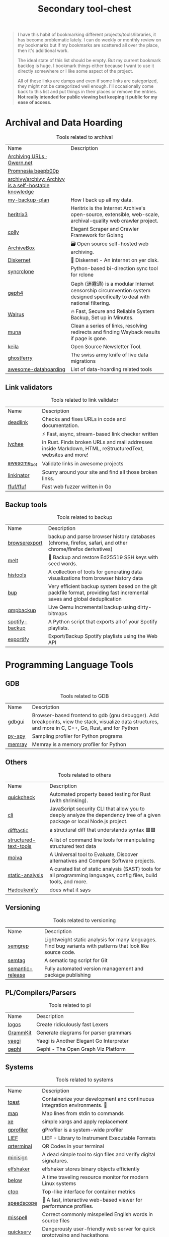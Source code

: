 #+HUGO_SECTION: docs/tools
#+HTML_CONTAINER: div
#+HTML_CONTAINER_CLASS: smol-table
#+TITLE: Secondary tool-chest

#+attr_html: :class book-hint danger small-text
#+begin_quote
I have this habit of bookmarking different projects/tools/libraries, it has become problematic lately. I can do weekly or monthly review on my bookmarks but if my bookmarks are scattered all over the place, then it's additional work.

The ideal state of this list should be empty. But my current bookmark backlog is huge. I bookmark things either because I want to use it directly somewhere or I like some aspect of the project.


All of these links are dumps and even if some links are categorized, they might not be categorized well enough. I'll occasionally come back to this list and put things in their places or remove the entries. *Not really intended for public viewing but keeping it public for my ease of access.*
#+end_quote
* Archival and Data Hoarding
#+NAME: Archival Tools
#+CAPTION: Tools related to archival
| Name                                                  | Description                                                                                                               |
| [[https://www.gwern.net/Archiving-URLs][Archiving URLs · Gwern.net]]                            |                                                                                                                           |
| [[https://beepb00p.xyz/promnesia.html][Promnesia beepb00p]]                                    |                                                                                                                           |
| [[https://github.com/archivy/archivy][archivy/archivy: Archivy is a self-hostable knowledge]] |                                                                                                                           |
| [[https://github.com/geerlingguy/my-backup-plan][my-backup-plan]]                                        | How I back up all my data.                                                                                                |
| [[https://github.com/internetarchive/heritrix3][heritrix3]]                                             | Heritrix is the Internet Archive's open-source, extensible, web-scale, archival-quality web crawler project.              |
| [[https://github.com/gocolly/colly][colly]]                                                 | Elegant Scraper and Crawler Framework for Golang                                                                          |
| [[https://github.com/ArchiveBox/ArchiveBox][ArchiveBox]]                                            | 🗃 Open source self-hosted web archiving.                                                                                 |
| [[https://github.com/crisdosyago/Diskernet][Diskernet]]                                             | 💾 Diskernet - An internet on yer disk.                                                                                   |
| [[https://github.com/Jwink3101/syncrclone][syncrclone]]                                            | Python-based bi-direction sync tool for rclone                                                                            |
| [[https://github.com/geph-official/geph4][geph4]]                                                 | Geph (迷霧通) is a modular Internet censorship circumvention system designed specifically to deal with national filtering. |
| [[https://github.com/Clivern/Walrus][Walrus]]                                                | 🔥 Fast, Secure and Reliable System Backup, Set up in Minutes.                                                            |
| [[https://github.com/uriel1998/muna][muna]]                                                  | Clean a series of links, resolving redirects and finding Wayback results if page is gone.                                 |
| [[https://github.com/pentacent/keila][keila]]                                                 | Open Source Newsletter Tool.                                                                                              |
| [[https://github.com/Shopify/ghostferry][ghostferry]]                                            | The swiss army knife of live data migrations                                                                              |
| [[https://github.com/simon987/awesome-datahoarding][awesome-datahoarding]]                                  | List of data-hoarding related tools                                                                                       |

** Link validators
#+NAME: Link validators Tools
#+CAPTION: Tools related to link validator
| Name        | Description                                                                                                                                                 |
| [[https://github.com/nschloe/deadlink][deadlink]]    | Checks and fixes URLs in code and documentation.                                                                                                            |
| [[https://github.com/lycheeverse/lychee][lychee]]      | ⚡ Fast, async, stream-based link checker written in Rust. Finds broken URLs and mail addresses inside Markdown, HTML, reStructuredText, websites and more! |
| [[https://github.com/dkhamsing/awesome_bot][awesome_bot]] | Validate links in awesome projects                                                                                                                          |
| [[https://github.com/JustinBeckwith/linkinator][linkinator]]  | Scurry around your site and find all those broken links.                                                                                                    |
| [[https://github.com/ffuf/ffuf][ffuf/ffuf]]   | Fast web fuzzer written in Go                                                                                                                               |
** Backup tools
#+NAME: backup Tools
#+CAPTION: Tools related to backup
| Name           | Description                                                                                                              |
| [[https://github.com/seanbreckenridge/browserexport][browserexport]]  | backup and parse browser history databases (chrome, firefox, safari, and other chrome/firefox derivatives)               |
| [[https://github.com/charmbracelet/melt][melt]]           | 🧊 Backup and restore Ed25519 SSH keys with seed words.                                                                  |
| [[https://github.com/thesephist/histools][histools]]       | A collection of tools for generating data visualizations from browser history data                                       |
| [[https://github.com/bup/bup][bup]]            | Very efficient backup system based on the git packfile format, providing fast incremental saves and global deduplication |
| [[https://github.com/abbbi/qmpbackup][qmpbackup]]      | Live Qemu Incremental backup using dirty-bitmaps                                                                         |
| [[https://github.com/caseychu/spotify-backup][spotify-backup]] | A Python script that exports all of your Spotify playlists.                                                              |
| [[https://github.com/watsonbox/exportify][exportify]]      | Export/Backup Spotify playlists using the Web API                                                                        |
* Programming Language Tools
** GDB
#+NAME: GDB Tools
#+CAPTION: Tools related to GDB
| Name   | Description                                                                                                                                             |
| [[https://github.com/cs01/gdbgui][gdbgui]] | Browser-based frontend to gdb (gnu debugger). Add breakpoints, view the stack, visualize data structures, and more in C, C++, Go, Rust, and  for Python |
| [[https://github.com/benfred/py-spy][py-spy]] | Sampling profiler for Python programs                                                                                                                   |
| [[https://github.com/bloomberg/memray][memray]] | Memray is a memory profiler for Python                                                                                                                  |
** Others
#+NAME: others
#+CAPTION: Tools related to others
| Name                  | Description                                                                                                               |
| [[https://github.com/BurntSushi/quickcheck][quickcheck]]            | Automated property based testing for Rust (with shrinking).                                                               |
| [[https://github.com/NodeSecure/cli][cli]]                   | JavaScript security CLI that allow you to deeply analyze the dependency tree of a given package or local Node.js project. |
| [[https://github.com/Wilfred/difftastic][difftastic]]            | a structural diff that understands syntax 🟥🟩                                                                            |
| [[https://github.com/dbohdan/structured-text-tools][structured-text-tools]] | A list of command line tools for manipulating structured text data                                                        |
| [[https://github.com/aantipov/moiva][moiva]]                 | A Universal tool to Evaluate, Discover alternatives and Compare Software projects.                                        |
| [[https://github.com/analysis-tools-dev/static-analysis][static-analysis]]       | A curated list of static analysis (SAST) tools for all programming languages, config files, build tools, and more.        |
| [[https://reibitto.github.io/hadoukenify/][Hadoukenify]]           | does what it says                                                                                                         |
** Versioning
#+NAME: versioning
#+CAPTION: Tools related to versioning
| Name                  | Description                                                                                                               |
| [[https://github.com/returntocorp/semgrep][semgrep]]               | Lightweight static analysis for many languages. Find bug variants with patterns that look like source code.               |
| [[https://github.com/nico2sh/semtag][semtag]]                | A sematic tag script for Git                                                                                              |
| [[https://github.com/semantic-release/semantic-release][semantic-release]]      | Fully automated version management and package publishing                                               |

** PL/Compilers/Parsers
#+NAME: pl
#+CAPTION: Tools related to pl
| Name               | Description                                                                                                                                       |
| [[https://github.com/maciejhirsz/logos][logos]]              | Create ridiculously fast Lexers                                                                                                                   |
| [[https://github.com/dundalek/GrammKit][GrammKit]]           | Generate diagrams for parser grammars                                                                                                             |
| [[https://github.com/traefik/yaegi][yaegi]]              | Yaegi is Another Elegant Go Interpreter                                                                                                           |
| [[https://github.com/gephi/gephi][gephi]]              | Gephi - The Open Graph Viz Platform                                                                                                               |
** Systems
#+NAME: Systems
#+CAPTION: Tools related to systems
| Name       | Description                                                                   |
| [[https://github.com/stepchowfun/toast][toast]]      | Containerize your development and continuous integration environments. 🥂     |
| [[https://github.com/soveran/map][map]]        | Map lines from stdin to commands                                              |
| [[https://github.com/leahneukirchen/xe][xe]]         | simple xargs and apply replacement                                            |
| [[https://github.com/Granulate/gprofiler][gprofiler]]  | gProfiler is a system-wide profiler                                           |
| [[https://github.com/lief-project/LIEF][LIEF]]       | LIEF - Library to Instrument Executable Formats                               |
| [[https://github.com/mdp/qrterminal][qrterminal]] | QR Codes in your terminal                                                     |
| [[https://github.com/jedisct1/minisign][minisign]]   | A dead simple tool to sign files and verify digital signatures.               |
| [[https://github.com/elfshaker/elfshaker][elfshaker]]  | elfshaker stores binary objects efficiently                                   |
| [[https://github.com/facebookincubator/below][below]]      | A time traveling resource monitor for modern Linux systems                    |
| [[https://github.com/bcicen/ctop][ctop]]       | Top-like interface for container metrics                                      |
| [[https://github.com/jlfwong/speedscope][speedscope]] | 🔬 A fast, interactive web-based viewer for performance profiles.             |
| [[https://github.com/client9/misspell][misspell]]   | Correct commonly misspelled English words in source files                     |
| [[https://github.com/jstrieb/quickserv][quickserv]]  | Dangerously user-friendly web server for quick prototyping and hackathons     |
| [[https://github.com/iovisor/bcc][bcc]]        | BCC - Tools for BPF-based Linux IO analysis, networking, monitoring, and more |
| [[https://github.com/koute/bytehound][bytehound]]  | A memory profiler for Linux.                                                  |
| [[https://github.com/brocode/fw][fw]]         | workspace productivity booster                                                |
** Log analyzers
#+NAME: logs
#+CAPTION: Tools related to logs
| Name          | Description                                                                            |
| [[https://github.com/trungdq88/logmine][logmine]]       | A log pattern analyzer CLI                                                             |
| [[https://github.com/rcoh/angle-grinder][angle-grinder]] | Slice and dice logs on the command line                                                |
| [[https://github.com/Canop/rhit][rhit]]          | A nginx log explorer                                                                   |
| [[https://github.com/JakeWharton/pidcat][pidcat]]        | Colored logcat script which only shows log entries for a specific application package. |
| [[https://github.com/tstack/lnav][lnav]]          | Log file navigator                                                                     |
* Information
#+NAME: Information Tools
#+CAPTION: Tools related to information
| Name                       | Description |
| [[https://www.grammaticalframework.org/][GF - Grammatical Framework]] |             |
* Timelines
#+NAME: Timeline Libraries
#+CAPTION: Libraries related to timelines
| Name                    | Description                                      |
| [[https://github.com/NUKnightLab/TimelineJS3][NUKnightLab/TimelineJS3]] | A Storytelling Timeline built in JavaScript.     |
| [[https://github.com/lo-th/neo][lo-th/neo]]               | neo.js is a lightweight timeline for javascript. |
#+NAME: Timeline Tools
#+CAPTION: Tools related to timelines
| Name                  | Description                                                                                                                    |
| [[https://github.com/longnow/longview][longnow/longview]]      | Long View is a utility written in Python for generating long-spanning timelines from CSV-formatted data. (outdated)            |
| [[https://markwhen.com/][Markwhen]]              | Markwhen is a text-to-timeline tool. You write markdown-ish text and it gets converted into a nice looking cascading timeline. |
| [[https://github.com/jasonreisman/Timeline][jasonreisman/Timeline]] | A tool for creating SVG timelines from simple JSON input.                                                                      |
* Maps and Geo
#+NAME: Map Libraries
#+CAPTION: Libraries related to maps
| Name                         | Description                                                                                                                                          |
| [[https://maplibre.org/][MapLibre]]                     | Open-source mapping libraries for developers of web and mobile applications.                                                                         |
| [[https://github.com/ColCarroll/ridge_map][ColCarroll/ridge_map]]         | A library for making ridge plots of ridges. Choose a location, get an elevation map, and tinker with it to make something beautiful. A similar [[https://anvaka.github.io/peak-map/][tool]]. |
| [[https://github.com/peermaps/mixmap-georender][peermaps/mixmap-georender]]    | A mixmap layer for rendering open street map data from peermaps                                                                                      |
| [[https://github.com/tabatkins/railroad-diagrams][tabatkins/railroad-diagrams]]  | A small JS+SVG library for drawing railroad syntax diagrams, like on JSON.org. Now with a Python port!                                               |
| [[https://github.com/systemed/tilemaker][systemed/tilemaker]]           | Make OpenStreetMap vector tiles without the stack                                                                                                    |
| [[https://github.com/CUTR-at-USF/awesome-transit][CUTR-at-USF/awesome-transit]]  | Community list of transit APIs, apps, datasets, research, and software                                                                               |
| [[https://github.com/ideal-postcodes/postcodes.io][ideal-postcodes/postcodes.io]] | UK postcode & geolocation API, serving up open data                                                                                                  |
| [[https://github.com/earthlab/earthpy][earthlab/earthpy]]             | A package built to support working with spatial data using open source python                                                                        |
| [[https://github.com/shuding/cobe][shuding/cobe]]                 | 5kB WebGL globe lib.                                                                                                                                 |
| [[https://vis.gl/][vis.gl]]                       | Vis.gl is a suite of composable, interoperable open source geospatial visualization frameworks centered around deck.gl.                              |
| [[https://github.com/keplergl/kepler.gl][keplergl/kepler.gl]]           | data-agnostic, high-performance web-based application for visual exploration of large-scale geolocation data sets.                                   |
| [[https://github.com/w3reality/three-geo][w3reality/three-geo]]          | 3D geographic visualization library                                                                                                                  |
| [[https://github.com/ubilabs/threejs-overlay-view][ubilabs/threejs-overlay-view]] | A wrapper for the Google Maps WebglOverlayView that takes care of the integration between three.js and the Google Maps JavaScript API.               |
| [[https://github.com/Maps4HTML/MapML][Maps4HTML/MapML]]              | Map Markup Language is hypertext for Web maps                                                                                                        |
| [[https://github.com/marceloprates/prettymaps][marceloprates/prettymaps]]     | A small set of Python functions to draw pretty maps from OpenStreetMap data. Based on osmnx, matplotlib and shapely libraries.                       |
#+NAME: Map Tools
#+CAPTION: Tools related to maps
| Name                            | Description                                                                                                                                                      |
| [[https://github.com/a-b-street/abstreet][abstreet]]                        | Transportation planning and traffic simulation software for creating cities friendlier to walking, biking, and public transit                                    |
| [[https://github.com/telegeography/www.submarinecablemap.com][submarinecablemap]]               | Comprehensive interactive map of the world's major operating and planned submarine cable systems and landing stations, updated frequently.                       |
| [[https://github.com/Malvoz/web-maps-wcag-evaluation][Malvoz/web-maps-wcag-evaluation]] | Manual accessibility evaluation of popular web map tools.                                                                                                        |
| [[https://www.lightpollutionmap.info/][Light pollution map]]             | Light Pollution map                                                                                                                                              |
| [[https://news.ycombinator.com/item?id=32551273][Maps.earth]]                      | Free and open-source web maps                                                                                                                                    |
| [[https://github.com/mewo2/terrain][mewo2/terrain]]                   | Fantasy map generator                                                                                                                                            |
| [[https://github.com/RailFansCanada/RailFansMap][RailFansCanada/RailFansMap]]      | Interactive System Map detailing the route of different urban rail systems including Ottawa, Gatineau, Montreal, and Toronto.                                    |
| [[https://github.com/vbarbaresi/MetroGit][vbarbaresi/MetroGit]]             | Paris Metro lines on a Git graph                                                                                                                                 |
| [[https://github.com/mapnificent/mapnificent][mapnificent/mapnificent]]         | Mapnificent shows you the area you can reach with public transport from any point in a given time. It is available for major cities in the US and world wide.    |
| [[https://github.com/matkoniecz/lunar_assembler][matkoniecz/lunar_assembler]]      | SVG maps from OpenStreetMap data.                                                                                                                                |
| [[https://github.com/lukechampine/goldilocks][lukechampine/goldilocks]]         | Find your habitable zone                                                                                                                                         |
| [[https://app.electricitymap.org/map][electricityMap]]                  | Live 24/7 CO₂ emissions of electricity consumption                                                                                                               |
| [[https://www.heywhatsthat.com/][HeyWhatsThat]]                    | Calculate viewshed and panorama for any point on Earth                                                                                                           |
| [[https://caltopo.com/][CalTopo]]                         | Mapping software for backpacking                                                                                                                                 |
| [[https://hdersch.github.io/][GeoImageViewer]]                  | View any photograph together with a mapview of the same location.                                                                                                |
| [[https://www.peakfinder.org/][PeakFinder]]                      | Find peaks                                                                                                                                                       |
| [[http://shadowcalculator.eu/#/lat/50.08/lng/19.9][ShadowCalculator]]                | Predict size of shadows at different times of the day for google maps location.                                                                                  |
| [[https://github.com/rastapasta/mapscii][rastapasta/mapscii]]              | MapSCII is a Braille & ASCII world map renderer for your console                                                                                                 |
| [[https://github.com/schollz/find3][schollz/find3]]                   | High-precision indoor positioning framework, version 3. (outdated)                                                                                               |
| [[https://github.com/vsueiro/supertunnel][supertunnel]]                     | SuperTunnel is an educational tool that simulates a hole through Earth, indicating where in the world you would end up if you were to dig in a certain direction |
| [[https://felt.com/about][Felt]]                            | Collaborative mapping tool                                                                                                                                       |
| [[https://github.com/alyssaxuu/mapus][alyssaxuu/mapus]]                 | A map tool with real-time collaboration                                                                                                                          |
| [[https://github.com/cambecc/earth][cambecc/earth]]                   | a project to visualize global weather conditions                                                                                                                 |
| [[https://mapoflondon.uvic.ca/agas.htm][The Agas Map]]                    | Early modern London                                                                                                                                              |
| [[https://github.com/fogleman/PirateMap][fogleman/PirateMap]]              | Procedurally generate pirate treasure maps.                                                                                                                      |
| [[https://www.ventusky.com/about][Ventusky]]                        | Wind map                                                                                                                                                         |
| [[https://www.opendronemap.org/][OpenDroneMap]]                    | Drone mapping                                                                                                                                                    |
#+NAME: Map Guides
#+CAPTION: Guides related to maps
| Name                                         | Description                                                                                         |
| [[https://github.com/JoeWDavies/geoblender][JoeWDavies/geoblender]]                        | Tutorials for making 3D-looking maps with Blender and QGIS                                          |
| [[https://github.com/public-transport/generating-transit-maps][public-transport/generating-transit-maps]]     | How to automatically generate transit maps                                                          |
| [[https://news.ycombinator.com/item?id=31536217][Show HN: Self-Hosted Maps Stack]]              | Post about self hosted map stack, can get good list of tools from comments                          |
| [[https://github.com/Znerox/wifimap][Znerox/wifimap]]                               | WiFi- and Bluetooth devices overlayed on Google Maps. Sourced from WiGLE Android app / Aircrack-ng. |
| [[https://toolbox.hotosm.org/pages/introduction/how_to_use_toolbox/][HOT Toolbox]]                                  | humanitarian action and community development through open mapping.                                 |
| [[https://github.com/transitland/transitland-processing-animation][transitland/transitland-processing-animation]] | Animating scheduled transit trips using the Transitland API and Processing                          |
* Space
#+NAME: Space tools
#+CAPTION: Tools related to space
| Name                       | Description                                                                              |
| [[https://github.com/csete/gpredict][csete/gpredict]]             | Gpredict satellite tracking application                                                  |
| [[https://www.space-track.org/auth/login][Space-Track.Org]]            | a tracking system to track and compute orbits for all artificial satellites of the Earth |
| [[https://celestrak.org/][CelesTrak]]                  | timely and highly accurate orbital data                                                  |
| [[https://james.darpinian.com/satellites/][🛰️ See A Satellite Tonight]] | See satellite tonight                                                                    |
* Multimedia
** Image
#+NAME: Image tools
#+CAPTION: Tools related to images
| Name              | Description                                                                                             |
| [[https://github.com/esimov/caire][caire]]             | Content aware image resize library                                                                      |
| [[https://github.com/meowtec/Imagine][Imagine]]           | 🖼️ PNG/JPEG optimization app for macOS, Windows and Linux.                                              |
| [[https://github.com/rh12503/triangula][triangula]]         | Generate high-quality triangulated and polygonal art from images.                                       |
| [[https://github.com/soruly/trace.moe][trace.moe]]         | Anime Scene Search by Image                                                                             |
| [[https://github.com/irevenko/what-anime-cli][what-anime-cli]]    | Find the anime scene by image using your terminal                                                       |
| [[https://github.com/muesli/smartcrop][smartcrop]]         | smartcrop finds good image crops for arbitrary crop sizes                                               |
| [[https://github.com/initml/cleanup.pictures][cleanup.pictures]]  | Code for https://cleanup.pictures                                                                       |
| [[https://github.com/foresterre/sic][sic]]               | 🦜 Accessible image processing and conversion from the terminal. Front-end for image-rs/image.          |
| [[https://github.com/andrewning/sortphotos][sortphotos]]        | SortPhotos is a Python script that organizes photos and videos into folders using date/time information |
| [[https://github.com/jhnc/findimagedupes][findimagedupes]]    | Finds visually similar or duplicate images                                                              |
| [[https://github.com/google/butteraugli][butteraugli]]       | butteraugli estimates the psychovisual difference between two images                                    |
| [[https://github.com/javierbyte/pintr][pintr]]             | Create single line SVG illustrations from your pictures                                                 |
| [[https://github.com/idealo/imagededup][imagededup]]        | 😎 Finding duplicate images made easy!                                                                  |
| [[https://github.com/bokuweb/lcs-image-diff-rs][lcs-image-diff-rs]] | Image diff tool with LCS algorithm                                                                      |
| [[https://github.com/Datamosh-js/datamosh][datamosh]]          | ✨💾 Edit images via buffers. 💯✨                                                                      |
| [[https://github.com/Zulko/moviepy][moviepy]]           | Video editing with Python                                                                               |
| [[https://toonify.photos/][Toonify!]]          | Toonify is a set of AI powered tools for face transformation.                                           |
| [[https://github.com/smacke/ffsubsync][ffsubsync]]         | Automagically synchronize subtitles with video.                                                         |
** Music and Sound
#+NAME: music and sound
#+CAPTION: Tools related to music and sound
| Name                      | Description                               |
| [[https://huffduffer.com/][Huffduffer]]                | Create your own podcast.                  |
| [[https://earth.fm/][earth.fm]]                  | Like Spotify, but for natural soundscapes |
| [[https://www.lofi.cafe/][lofi.cafe - lofi music 🎧]] | nice lofi station                         |
** File transfer/file x
#+NAME: File transfer tools
#+CAPTION: Tools related to file transfer
| Name           | Description                                                                                                  |
| [[https://github.com/jedisct1/piknik][piknik]]         | Copy/paste anything over the network.                                                                        |
| [[https://github.com/cooperhammond/irs][irs]]            | A music downloader that understands your metadata needs.                                                     |
| [[https://www.biglybt.com/][BiglyBT]]        | Bittorrent Client                                                                                            |
| [[https://github.com/a-wing/filegogo][filegogo]]       | A file transfer tool that can be used in the browser webrtc p2p                                              |
| [[https://github.com/RobinLinus/snapdrop][snapdrop]]       | A Progressive Web App for local file sharing                                                                 |
| [[https://github.com/utkusen/wholeaked][wholeaked]]      | a file-sharing tool that allows you to find the responsible person in case of a leakage                      |
| [[https://github.com/nwtgck/piping-server][piping-server]]  | Infinitely transfer between every device over pure HTTP with pipes or browsers                               |
| [[https://github.com/KuroLabs/Airshare][Airshare]]       | Cross-platform content sharing in a local network                                                            |
| [[https://github.com/divan/txqr][txqr]]           | Transfer data via animated QR codes                                                                          |
| [[https://github.com/SpatiumPortae/portal][portal]]         | Portal is a quick and easy command-line file transfer utility from any computer to another 🖥️ 🌌 💻          |
| [[https://github.com/ggerganov/wave-share][wave-share]]     | Serverless, peer-to-peer, local file sharing through sound                                                   |
| [[https://github.com/magic-wormhole/magic-wormhole][magic-wormhole]] | get things from one computer to another, safely                                                              |
| [[https://github.com/atek-cloud/spork][spork]]          | Peer-to-peer socket magic in the air                                                                         |
| [[https://github.com/Antonito/gfile][gfile]]          | Direct file transfer over WebRTC                                                                             |
| [[https://github.com/schollz/croc][croc]]           | Easily and securely send things from one computer to another                                                 |
| [[https://www.gsocket.io/][Global Socket]]  | Connect like there is no firewall. Securely.                                                                 |
| [[https://github.com/dutchcoders/transfer.sh][transfer.sh]]    | Easy and fast file sharing from the command line                                                             |
| [[https://tailscale.com/kb/1106/taildrop/][Taildrop]]       | Taildrop is a feature that makes it easy to send files between your personal devices on a Tailscale network. |
| [[https://wormhole.app/][Wormhole]]       | Simple, private file sharing                                                                                 |
** GIFs
#+NAME: GIF tools
#+CAPTION: Tools related to GIFs
| Name     | Description                                                                                                 |
| [[https://github.com/ImageOptim/gifski][gifski]]   | GIF encoder based on libimagequant (pngquant). Squeezes maximum possible quality from the awful GIF format. |
| [[https://github.com/kohler/gifsicle][gifsicle]] | Create, manipulate, and optimize GIF images and animations                                                  |
** Music source separation
#+NAME: Music source separation tools
#+CAPTION: Tools related to music source separation
| Name                                                 | Description                                                              |
| [[https://github.com/bytedance/music_source_separation][bytedance/music_source_separation]]                    | PyTorch implmementation of music source separation                       |
| [[https://github.com/tsurumeso/vocal-remover][tsurumeso/vocal-remover]]                              | Vocal Remover using Deep Neural Networks                                 |
| [[https://www.lalal.ai/][LALAL.AI]]                                             | 100% AI-Powered Vocal and Instrumental Tracks Remover                    |
| [[https://vocalremover.org/][Vocal Remover and Isolation {AI}]]                     | Separate voice from music out of a song free with powerful AI algorithms |
| [[https://github.com/deezer/spleeter][deezer/spleeter]]                                      | Deezer source separation library including pretrained models.            |
| [[https://phonicmind.com/][PhonicMind]]                                           | Separate vocals, drums, bass and other instruments                       |
| [[https://source-separation.github.io/tutorial/landing.html][Open Source Tools & Data for Music Source Separation]] | Open Source Tools & Data for Music Source Separation                     |
** Pixel art
#+NAME: pixelart tools
#+CAPTION: Tools related to pixelart
| Name                | Description                                                     |
| [[https://github.com/cloudhead/rx][rx]]                  | 👾 Modern and minimalist pixel editor                           |
| [[https://github.com/SimulaVR/Simula][Simula]]              | Linux VR Desktop                                                |
| [[https://github.com/pixa-pics/pixa-pics.github.io][pixa-pics.github.io]] | PIXA.PICS                                                       |
| [[https://github.com/asciimoo/drawille][drawille]]            | Pixel graphics in terminal with unicode braille characters      |
| [[https://github.com/corkami/pics][pics]]                | Posters, drawings...                                            |
| [[https://github.com/rgab1508/PixelCraft][PixelCraft]]          | A Pixel Art Editor                                              |
| [[https://github.com/piskelapp/piskel][piskel]]              | A simple web-based tool for Spriting and Pixel art.             |
| [[https://github.com/aseprite/aseprite][aseprite]]            | Animated sprite editor & pixel art tool (Windows, macOS, Linux) |
* Crypto and Web3
#+NAME: Web3 tools
#+CAPTION: Tools related to web3
| Name                  | Description                                                                                         |
| [[https://github.com/trustwallet/assets][trustwallet/assets]]    | A comprehensive, up-to-date collection of information about several thousands (!) of crypto tokens. |
| [[https://github.com/trailofbits/manticore][trailofbits/manticore]] | Symbolic execution tool                                                                             |
* Network
** Packet Capture
#+NAME: Packet capture tools
#+CAPTION: Tools related to packet capture
| Name                       | Description                                                                                         |
| [[https://github.com/cilium/pwru][pwru]]                       | Packet, where are you? -- eBPF-based Linux kernel networking debugger                               |
| [[https://github.com/shadow/shadow][shadow]]                     | Shadow is a discrete-event network simulator that directly executes real application code           |
| [[https://github.com/NHAS/reverse_ssh][reverse_ssh]]                | SSH based reverse shell                                                                             |
| [[https://github.com/droe/sslsplit][sslsplit]]                   | Transparent SSL/TLS interception                                                                    |
| [[https://github.com/cloudflare/flan][flan]]                       | A pretty sweet vulnerability scanner                                                                |
| [[https://github.com/jopohl/urh][urh]]                        | Universal Radio Hacker: Investigate Wireless Protocols Like A Boss                                  |
| [[https://github.com/dreadl0ck/netcap][netcap]]                     | A framework for secure and scalable network traffic analysis - https://netcap.io                    |
| [[https://github.com/trustedsec/User-Behavior-Mapping-Tool][User-Behavior-Mapping-Tool]] | None                                                                                                |
| [[https://github.com/ns1labs/pktvisor][pktvisor]]                   | pktvisor is a dynamic network observability agent that analyzes at the edge                         |
| [[https://github.com/networkit/networkit][networkit]]                  | NetworKit is a growing open-source toolkit for large-scale network analysis.                        |
| [[https://github.com/mitmproxy/mitmproxy][mitmproxy]]                  | An interactive TLS-capable intercepting HTTP proxy for penetration testers and software developers. |
| [[https://github.com/muzuiget/mitmpcap][mitmpcap]]                   | export mitmproxy traffic to PCAP file                                                               |
| [[https://github.com/fastos/tcpdive][tcpdive]]                    | A TCP performance profiling tool.                                                                   |
| [[https://github.com/rs/dnstrace][dnstrace]]                   | DNS resolution tracing tool                                                                         |
| [[https://github.com/RustScan/RustScan][RustScan]]                   | 🤖 The Modern Port Scanner 🤖                                                                       |
| [[https://github.com/robertdavidgraham/masscan][masscan]]                    | TCP port scanner, spews SYN packets asynchronously, scanning entire Internet in under 5 minutes.    |
| [[https://github.com/zmap/zmap][zmap]]                       | ZMap is a fast single packet network scanner designed for Internet-wide network surveys.            |
| [[https://github.com/v-byte-cpu/sx][sx]]                         | :vulcan_salute: Fast, modern, easy-to-use network scanner                                           |
** General
#+NAME: General Network tools
#+CAPTION: Tools related to general network
| Name           | Description                                                                                      |
| [[https://github.com/Katee/quietnet][Katee/quietnet]] | Simple chat program that communicates using inaudible sounds                                     |
| [[https://github.com/joewalnes/websocketd][websocketd]]     | Turn any program that uses STDIN/STDOUT into a WebSocket server. Like inetd, but for WebSockets. |
| [[https://github.com/moul/assh][assh]]           | make your ssh client smarter                                                                     |
| [[https://github.com/evilsocket/opensnitch][opensnitch]]     | OpenSnitch is a GNU/Linux port of the Little Snitch application firewall                         |
| [[https://github.com/reorx/httpstat][httpstat]]       | curl statistics made simple                                                                      |
| [[https://github.com/tylertreat/comcast][comcast]]        | Simulating shitty network connections so you can build better systems.                           |
| [[https://github.com/networkprotocol/netcode][netcode]]        | A protocol for secure client/server connections over UDP                                         |
| [[https://github.com/apenwarr/netselect][netselect]]      | A parallelizing combination of ping/traceroute                                                   |
| [[https://github.com/benjojo/sping][sping]]          | Split ping, see what direction the loss or latency is on                                         |
| [[https://github.com/traviscross/mtr][mtr]]            | Official repository for mtr, a network diagnostic tool                                           |
| [[https://github.com/yuvadm/cidr.xyz][cidr.xyz]]       | Web-based CIDR / netmask / IP address visualizer                                                 |
| [[https://github.com/apenwarr/blip][blip]]           | A tool for seeing your Internet latency.                                                         |
| [[https://github.com/lunatic-solutions/chat][chat]]           | A telnet chat server                                                                             |
| [[https://github.com/shazow/ssh-chat][ssh-chat]]       | Chat over SSH.                                                                                   |
** Tunnels
#+NAME: Tunneling tools
#+CAPTION: Tools related to tunnels
| Name              | Description                                                                                                                                                                     |
| [[https://github.com/fatedier/frp][frp]]               | A fast reverse proxy to help you expose a local server behind a NAT or firewall to the internet.                                                                                |
| [[https://github.com/antoniomika/sish][sish]]              | HTTP(S)/WS(S)/TCP Tunnels to localhost using only SSH.                                                                                                                          |
| [[https://github.com/angt/glorytun][glorytun]]          | Multipath UDP tunnel                                                                                                                                                            |
| [[https://github.com/ginuerzh/gost][gost]]              | GO Simple Tunnel - a simple tunnel written in golang                                                                                                                            |
| [[https://github.com/jedisct1/dsvpn][dsvpn]]             | A Dead Simple VPN.                                                                                                                                                              |
| [[https://github.com/sozu-proxy/sozu][sozu]]              | Sōzu HTTP reverse proxy, configurable at runtime, fast and safe, built in Rust. It is awesome! Ping us on gitter to know more                                                   |
| [[https://github.com/zhenyolka/DPITunnel-android][DPITunnel-android]] | DPITunnel is an app for Android made to bypass censorship, supports much desync techniques. Can be used on all Android devices that have root access: phones, tablet, TV boxes. |
| [[https://github.com/cloudflare/cloudflared][cloudflared]]       | Cloudflare Tunnel client (formerly Argo Tunnel)                                                                                                                                 |
| [[https://github.com/v2fly/v2ray-core][v2ray-core]]        | A platform for building proxies to bypass network restrictions.                                                                                                                 |
| [[https://github.com/SadeghHayeri/GreenTunnel][GreenTunnel]]       | GreenTunnel is an anti-censorship utility designed to bypass the DPI system that is put in place by various ISPs to block access to certain websites.                           |
| [[https://github.com/sshuttle/sshuttle][sshuttle]]          | Transparent proxy server that works as a poor man's VPN.  Forwards over ssh.  Doesn't require admin.  Works with Linux and MacOS.  Supports DNS tunneling.                      |
| [[https://github.com/yarrick/iodine][iodine]]            | Official git repo for iodine dns tunnel                                                                                                                                         |
| [[https://github.com/antoniomika/sish][sish]]              | HTTP(S)/WS(S)/TCP Tunnels to localhost using only SSH.                                                                                                                          |
| [[https://github.com/cameronhunter/local-ssl-proxy][local-ssl-proxy]]   | Simple SSL HTTP proxy using a self-signed certificate. Intended for local development only.                                                                                     |
| [[https://github.com/alexkirsz/dispatch][dispatch]]          | Combine internet connections, increase your download speed                                                                                                                      |
| [[https://github.com/yrutschle/sslh][sslh]]              | Applicative Protocol Multiplexer (e.g. share SSH and HTTPS on the same port)                                                                                                    |
| [[https://github.com/firezone/firezone][firezone]]          | WireGuard®-based VPN server and firewall                                                                                                                                        |
| [[https://github.com/awnumar/rosen][rosen]]             | Modular proxy tunnel that encapsulates traffic within a cover protocol to circumvent censorship.                                                                                |
| [[https://github.com/microsoft/snocat][snocat]]            | Streaming Network Overlay Connection Arbitration Tunnel                                                                                                                         |
| [[https://github.com/gsliepen/tinc][tinc]]              | a VPN daemon                                                                                                                                                                    |
| [[https://github.com/aramperes/onetun][onetun]]            | User space WireGuard proxy in Rust                                                                                                                                              |

* Data
** JSON diggers
#+NAME: JSON diggers
#+CAPTION: Tools related to json
| Name  | Description                                                                                                                                                                                                         |
| [[https://github.com/simeji/jid][jid]]   | json incremental digger                                                                                                                                                                                             |
| [[https://github.com/antonmedv/fx][fx]]    | Terminal JSON viewer                                                                                                                                                                                                |
| [[https://github.com/wader/fq][fq]]    | jq for binary formats                                                                                                                                                                                               |
| [[https://github.com/PaulJuliusMartinez/jless][jless]] | jless is a command-line JSON viewer designed for reading, exploring, and searching through JSON data.                                                                                                               |
| [[https://github.com/kellyjonbrazil/jc][jc]]    | CLI tool and python library that converts the output of popular command-line tools and file-types to JSON, YAML, or Dictionaries. This allows piping of output to tools like jq and simplifying automation scripts. |
** Data processing
#+NAME: Data processing
#+CAPTION: Tools related to CLI data processing
| Name                         | Description                                                                                                                                                   |
| [[https://github.com/simonw/datasette][datasette]]                    | An open source multi-tool for exploring and publishing data                                                                                                   |
| [[https://github.com/dinedal/textql][textql]]                       | Execute SQL against structured text like CSV or TSV                                                                                                           |
| [[https://github.com/multiprocessio/dsq][dsq]]                          | Commandline tool for running SQL queries against JSON, CSV, Excel, Parquet, and more.                                                                         |
| [[https://github.com/johnkerl/miller][miller]]                       | Miller is like awk, sed, cut, join, and sort for name-indexed data such as CSV, TSV, and tabular JSON                                                         |
| [[https://github.com/TomWright/dasel][dasel]]                        | Select, put and delete data from JSON, TOML, YAML, XML and CSV files with a single tool. Supports conversion between formats and can be used as a Go package. |
| [[https://github.com/learnbyexample/Command-line-text-processing][Command-line-text-processing]] | :zap: From finding text to search and replace, from sorting to beautifying text and more :art:                                                                |
| [[https://github.com/adrianscheff/simple-awk][simple-awk]]                   | Simple and practical guide to awk.                                                                                                                            |
| [[https://github.com/adrianscheff/useful-sed][useful-sed]]                   | Useful sed scripts & patterns.                                                                                                                                |

* Side project tools
#+NAME: Side project tools
#+CAPTION: Tools related to side projects
| Name                      | Description                                                                                                                      |
| [[https://github.com/teenyicons/teenyicons][teenyicons]]                | Tiny minimal 1px icons designed to fit in the smallest places.                                                                   |
| [[https://github.com/vishnubob/wait-for-it][wait-for-it]]               | Pure bash script to test and wait on the availability of a TCP host and port                                                     |
| [[https://github.com/tldraw/tldraw][tldraw]]                    | A tiny little drawing app.                                                                                                       |
| [[https://github.com/calebj0seph/spectro][spectro]]                   | 🎶 Real-time audio spectrogram generator for the web                                                                             |
| [[https://github.com/bestony/logoly][logoly]]                    | A Pornhub Flavour Logo Generator                                                                                                 |
| [[https://github.com/evanw/esbuild][esbuild]]                   | An extremely fast JavaScript and CSS bundler and minifier                                                                        |
| [[https://github.com/moul/rules.mk][rules.mk]]                  | Pre-defined rules to include in your Makefile (Golang, Docker, ...)                                                              |
| [[https://github.com/kdabir/has][has]]                       | ✅ checks presence of various command line tools and their versions on the path                                                  |
| [[https://github.com/sw-yx/spark-joy][spark-joy]]                 | ✨😂 1000+ ways to add design flair, user delight, and whimsy to your product.                                                   |
| [[https://github.com/uetchy/namae][namae]]                     | ☕️ Grab a slick name for your new project                                                                                        |
| [[https://github.com/arvindell/envful][envful]]                    | A tool to verify the presence of environment variables before running a process 🌳                                               |
| [[https://github.com/axa-group/Parsr][Parsr]]                     | Transforms PDF, Documents and Images into Enriched Structured Data                                                               |
| [[https://github.com/conventional-changelog/commitlint][commitlint]]                | 📓 Lint commit messages                                                                                                          |
| [[https://github.com/typicode/husky][husky]]                     | Git hooks made easy 🐶 woof!                                                                                                     |
| [[https://github.com/styfle/packagephobia][packagephobia]]             | ⚖️ Find the cost of adding a new dependency to your project                                                                      |
| [[https://github.com/cloudutil/AutoSpotting][AutoSpotting]]              | Saves up to 90% of AWS EC2 costs by automating the use of spot instances on existing AutoScaling groups.                         |
| [[https://github.com/tvler/laundry-symbols][laundry-symbols]]           | Every laundry symbol as a 24x24 SVG                                                                                              |
| [[https://github.com/gmrchk/blobity][blobity]]                   | The cursor is the heart of any interaction with the web. Why not take it to the next level? 🚀                                   |
| [[https://github.com/contribsys/faktory][faktory]]                   | Language-agnostic persistent background job server                                                                               |
| [[https://github.com/yosriady/api-development-tools][api-development-tools]]     | :books: A collection of useful resources for building RESTful HTTP+JSON APIs.                                                    |
| [[https://github.com/imazen/imageflow][imageflow]]                 | High-performance image manipulation for web servers. Includes imageflow_server, imageflow_tool, and libimageflow                 |
| [[https://github.com/segmentio/ksuid][ksuid]]                     | K-Sortable Globally Unique IDs                                                                                                   |
| [[https://github.com/beizhedenglong/rough-charts][rough-charts]]              | 📈 A responsive, composable react charting library with a hand-drawn style.                                                      |
| [[https://github.com/alvaromontoro/almond.css][almond.css]]                | Collection of CSS styles to make simple websites look nicer                                                                      |
| [[https://github.com/woltapp/blurhash][blurhash]]                  | A very compact representation of a placeholder for an image.                                                                     |
| [[https://github.com/HttpErrorPages/HttpErrorPages][HttpErrorPages]]            | :fast_forward: Simple HTTP Error Page Generator                                                                                  |
| [[https://github.com/kamranahmedse/brusher][brusher]]                   | Create beautiful webpage backgrounds                                                                                             |
| [[https://github.com/earthly/earthly][earthly]]                   | The effortless CI/CD framework that runs anywhere                                                                                |
| [[https://github.com/typpo/asterank][asterank]]                  | asteroid database, interactive visualizations, and discovery tools                                                               |
| [[https://github.com/papercups-io/papercups][papercups]]                 | Open-source live customer chat                                                                                                   |
| [[https://github.com/remotion-dev/remotion][remotion]]                  | 🎥      Create videos programmatically in React                                                                                  |
| [[https://github.com/fogleman/primitive][primitive]]                 | Reproducing images with geometric primitives.                                                                                    |
| [[https://github.com/jdan/98.css][98.css]]                    | A design system for building faithful recreations of old UIs                                                                     |
| [[https://github.com/sverweij/state-machine-cat][state-machine-cat]]         | write beautiful state charts :scream_cat:                                                                                        |
| [[https://github.com/sw-yx/spark-joy][spark-joy]]                 | ✨😂 1000+ ways to add design flair, user delight, and whimsy to your product.                                                   |
| [[https://github.com/paulirish/lite-youtube-embed][lite-youtube-embed]]        | A faster youtube embed.                                                                                                          |
| [[https://github.com/sindresorhus/modern-normalize][modern-normalize]]          | 🐒 Normalize browsers' default style                                                                                             |
| [[https://github.com/drbh/wasm-flate][wasm-flate]]                | 🗜️⚡WebAssembly powered compression and decompression in the browser and server. Supports GZIP, ZLIB and DEFLATE                 |
| [[https://github.com/Unleash/unleash][unleash]]                   | Unleash is the open source feature toggle service.                                                                               |
| [[https://github.com/qrohlf/trianglify][trianglify]]                | Algorithmically generated triangle art                                                                                           |
| [[https://github.com/esimov/triangle][triangle]]                  | Convert images to computer generated art using delaunay triangulation.                                                           |
| [[https://github.com/factbook/factbook.json][factbook.json]]             | World Factbook Country Profiles in JSON  - Free Open Public Domain Data - No API Key Required ;-)                                |
| [[https://github.com/growthbook/growthbook][growthbook]]                | Open Source Feature Flagging and A/B Testing Platform                                                                            |
| [[https://github.com/taivop/awesome-data-annotation][awesome-data-annotation]]   | A list of tools for annotating data, managing annotations, etc.                                                                  |
| [[https://github.com/Kozea/WeasyPrint][WeasyPrint]]                | The awesome document factory                                                                                                     |
| [[https://github.com/tomdionysus/foaas][foaas]]                     | FOAAS (Fuck Off As A Service) provides a modern, RESTful, scalable solution to the common problem of telling people to fuck off. |
| [[https://github.com/smirnov-am/awesome-saas-boilerplates][awesome-saas-boilerplates]] | None                                                                                                                             |
| [[https://www.ory.sh/][Ory]]                       | Open Source Identity Solutions For Everyone]]                                                                                    |
| [[https://github.com/timhaines/saas-pricing-resources][saas-pricing-resources]]    | SAAS Pricing Resources - links to articles and guides on setting prices for SAAS apps.                                           |
| [[https://github.com/mautic/mautic][mautic]]                    | Mautic: Open Source Marketing Automation Software.                                                                               |

* Productivity
** Calendar
#+NAME: Calendar tools
#+CAPTION: Tools related to calendar
| Name       | Description                                      |
| [[https://github.com/pimutils/khal][khal]]       | CLI calendar application                         |
| [[https://github.com/pimutils/vdirsyncer][vdirsyncer]] | 📇 Synchronize calendars and contacts.           |
| [[https://github.com/lfos/calcurse][calcurse]]   | A text-based calendar and scheduling application |
** Email
#+NAME: Email tools
#+CAPTION: Tools related to email
| Name         | Description                                               |
| [[https://github.com/soywod/himalaya][himalaya]]     | Command-line interface for email management               |
| [[https://github.com/rcarmo/imapbackup][imapbackup]]   | A Python script for incremental backups of IMAP mailboxes |
| [[https://github.com/bluebird75/maildir2mbox][maildir2mbox]] | Convert mailbox from maildir format to mbox format        |
** Utility
#+NAME: utility
#+CAPTION: Other tools related to utility
| Name              | Description                                                                                                       |
| [[https://github.com/xyproto/wallutils][wallutils]]         | Utilities for handling monitors, resolutions, wallpapers and timed wallpapers                                     |
| [[https://github.com/pavlobu/deskreen][deskreen]]          | Deskreen turns any device with a web browser into a secondary screen for your computer                            |
| [[https://github.com/2mol/pboy][pboy]]              | a small .pdf management tool with a command-line UI                                                               |
| [[https://github.com/tfeldmann/organize][organize]]          | The file management automation tool.                                                                              |
| [[https://github.com/any1/wayvnc][wayvnc]]            | A VNC server for wlroots based Wayland compositors                                                                |
| [[https://github.com/neutrinolabs/xrdp][xrdp]]              | xrdp: an open source RDP server                                                                                   |
| [[https://github.com/input-leap/input-leap][input-leap]]        | Open-source KVM software                                                                                          |
| [[https://github.com/debauchee/barrier][debauchee/barrier]] | Open-source KVM software                                                                                          |
| [[https://github.com/kaplanelad/shellfirm][shellfirm]]         | Intercept any risky patterns (default or defined by you) and prompt you a small challenge for double verification |
** Browser Extensions
#+NAME: exts
#+CAPTION: Other tools related to extensions
| Name                   | Description                                                                                                                           |
| [[https://github.com/SimonBrazell/privacy-redirect][privacy-redirect]]       | A simple web extension that redirects Twitter, YouTube, Instagram & Google Maps requests to privacy friendly alternatives.            |
| [[https://github.com/iamadamdev/bypass-paywalls-chrome][bypass-paywalls-chrome]] | Bypass Paywalls web browser extension for Chrome and Firefox.                                                                         |
| [[https://omar.website/tabfs/][TabFS]]                  | TabFS is a browser extension that mounts your browser tabs as a filesystem on your computer.                                          |
| [[https://www.languagereactor.com/][Language Reactor]]       | Language Reactor is a powerful toolbox for learning languages. It helps you to discover, understand, and learn from native materials. |
| [[https://githistory.xyz/][Git History]]            | Quickly browse the history of files in any git repo                                                                                   |

* Self Hosted (Community)
#+NAME: selfhosted_community
#+CAPTION: tools related to selfhosted_community
| Name                      | Description                                                                                                                                  |
| [[https://github.com/hql287/Manta][Manta]]                     | 🎉 Flexible invoicing desktop app with beautiful & customizable templates.                                                                   |
| [[https://github.com/hometown-fork/hometown][hometown]]                  | A supported fork of Mastodon that provides local posting and a wider range of content types.                                                 |
| [[https://github.com/chatwoot/chatwoot][chatwoot]]                  | Open-source customer engagement suite, an alternative to Intercom, Zendesk, Salesforce Service Cloud etc. 🔥💬                               |
| [[https://github.com/rudderlabs/rudder-server][rudder-server]]             | Privacy and Security focused Segment-alternative, in Golang and React                                                                        |
| [[https://github.com/frappe/books][books]]                     | Free desktop accounting software for small-businesses and freelancers.                                                                       |
| [[https://github.com/vercel/virtual-event-starter-kit][virtual-event-starter-kit]] | Open source demo that Next.js developers can clone, deploy, and fully customize for events.                                                  |
| [[https://github.com/erxes/erxes][erxes]]                     | Free and open fair-code licensed experience operating system (XOS)                                                                           |
| [[https://github.com/GetTogetherComm/GetTogether][GetTogether]]               | Event manager for local community events                                                                                                     |
| [[https://github.com/alextselegidis/easyappointments][easyappointments]]          | :date: Easy!Appointments - Self Hosted Appointment Scheduler                                                                                 |
| [[https://github.com/forem/forem][forem]]                     | For empowering community 🌱                                                                                                                  |
| [[https://github.com/ro31337/libretaxi][libretaxi]]                 | Open source Uber #deleteuber                                                                                                                 |
| [[https://github.com/MacPaw/together-app][together-app]]              | :ukraine: A self-hosted app for keeping track of employee wellbeing and dislocation during the Russo-Ukrainian war, with an interactive map. |
| [[https://github.com/edumeet/edumeet][edumeet]]                   | edumeet - multiparty web-meetings using mediasoup and WebRTC                                                                                 |
| [[https://github.com/knadh/dictpress][dictpress]]                 | A stand-alone web server application for building and publishing full fledged dictionary websites and APIs for any language.                 |
| [[https://github.com/Netflix-Skunkworks/stethoscope][stethoscope]]               | Personalized, user-focused recommendations for employee information security.                                                                |
| [[https://github.com/foodcoops/foodsoft][foodsoft]]                  | Web-based software to manage a non-profit food coop (product catalog, ordering, accounting, job scheduling).                                 |
| [[https://github.com/Couchers-org/couchers][couchers]]                  | The next-generation couch surfing platform. Free forever. Community‑led. Non‑profit. Modern. Chuck us a star :)                               |
| [[https://github.com/Godmartinz/snipe-it][snipe-it]]                  | A free open source IT asset/license management system                                                                                        |
| [[https://github.com/openemr/openemr][openemr]]                   | The most popular open source electronic health records and medical practice management solution.                                             |
| [[https://github.com/CultureHub/LiveLab][LiveLab]]                   | This is the source code of LiveLab, an audio and video routing software designed for collaborative performance, developed by CultureHub Inc. |
| [[https://github.com/getredash/redash][redash]]                    | Make Your Company Data Driven. Connect to any data source, easily visualize, dashboard and share your data.                                  |
| [[https://github.com/lexiross/fattest-cat][fattest-cat]]               | Script to find fattest cat currently up for adoption at SF SPCA                                                                              |

* Security
#+NAME: Security tools
#+CAPTION: Tools related to security
| Name                        | Description                                                                                                                                                                           |
| [[https://github.com/GTFOBins/GTFOBins.github.io][GTFOBins.github.io]]          | GTFOBins is a curated list of Unix binaries that can be used to bypass local security restrictions in misconfigured systems                                                           |
| [[https://github.com/bettercap/bettercap][bettercap]]                   | The Swiss Army knife for 802.11, BLE, IPv4 and IPv6 networks reconnaissance and MITM attacks.                                                                                         |
| [[https://github.com/EnergizedProtection/block][block]]                       | Let's make an annoyance free, better open internet, altogether!                                                                                                                       |
| [[https://github.com/Nekmo/dirhunt][dirhunt]]                     | Find web directories without bruteforce                                                                                                                                               |
| [[https://github.com/guardianproject/haven][haven]]                       | Haven is for people who need a way to protect their personal spaces and possessions without compromising their own privacy, through an Android app and on-device sensors              |
| [[https://github.com/rofl0r/proxychains-ng][proxychains-ng]]              | proxychains ng (new generation) - a preloader which hooks calls to sockets in dynamically linked programs and redirects it through one or more socks/http proxies.                    |
| [[https://github.com/owenthereal/upterm][upterm]]                      | Secure Terminal Sharing                                                                                                                                                               |
| [[https://github.com/gen2brain/cam2ip][cam2ip]]                      | Turn any webcam into an IP camera                                                                                                                                                     |
| [[https://github.com/dyne/Tomb][Tomb]]                        | the Crypto Undertaker                                                                                                                                                                 |
| [[https://github.com/samyk/pwnat][pwnat]]                       | The only tool and technique to punch holes through firewalls/NATs where both clients and server can be behind separate NATs without any 3rd party involvement.                        |
| [[https://github.com/s-rah/onionscan][onionscan]]                   | OnionScan is a free and open source tool for investigating the Dark Web.                                                                                                              |
| [[https://github.com/aquasecurity/tracee][tracee]]                      | Linux Runtime Security and Forensics using eBPF                                                                                                                                       |
| [[https://github.com/BishopFox/unredacter][unredacter]]                  | Never ever ever use pixelation as a redaction technique                                                                                                                               |
| [[https://github.com/siemens/jailhouse][jailhouse]]                   | Linux-based partitioning hypervisor                                                                                                                                                   |
| [[https://github.com/netblue30/firejail][firejail]]                    | Linux namespaces and seccomp-bpf sandbox                                                                                                                                              |
| [[https://github.com/adtac/fssb][fssb]]                        | A filesystem sandbox for Linux using syscall intercepts.                                                                                                                              |
| [[https://github.com/cgsecurity/testdisk][testdisk]]                    | TestDisk & PhotoRec                                                                                                                                                                   |
| [[https://github.com/jobertabma/ground-control][ground-control]]              | A collection of scripts that run on my web server. Mainly for debugging SSRF, blind XSS, and XXE vulnerabilities.                                                                     |
| [[https://github.com/mmozeiko/aes-finder][aes-finder]]                  | Utility to find AES keys in running processes                                                                                                                                         |
| [[https://github.com/zardus/ctf-tools][ctf-tools]]                   | Some setup scripts for security research tools.                                                                                                                                       |
| [[https://github.com/tianon/gosu][gosu]]                        | Simple Go-based setuid+setgid+setgroups+exec                                                                                                                                          |
| [[https://github.com/ufrisk/pcileech][pcileech]]                    | Direct Memory Access (DMA) Attack Software                                                                                                                                            |
| [[https://github.com/evilsocket/xray][xray]]                        | XRay is a tool for recon, mapping and OSINT gathering from public networks.                                                                                                           |
| [[https://github.com/samyk/poisontap][poisontap]]                   | Exploits locked/password protected computers over USB, drops persistent WebSocket-based backdoor, exposes internal router, and siphons cookies using Raspberry Pi Zero & Node.js.     |
| [[https://github.com/Raikia/FiercePhish][FiercePhish]]                 | FiercePhish is a full-fledged phishing framework to manage all phishing engagements.  It allows you to track separate phishing campaigns, schedule sending of emails, and much more.  |
| [[https://github.com/Te-k/harpoon][harpoon]]                     | CLI tool for open source and threat intelligence                                                                                                                                      |
| [[https://github.com/jonaslejon/malicious-pdf][malicious-pdf]]               | 💀 Generate a bunch of malicious pdf files with phone-home functionality. Can be used with Burp Collaborator or Interact.sh                                                           |
| [[https://github.com/NateBrune/silk-guardian][silk-guardian]]               | << Silk Guardian >> is an anti-forensic kill-switch that waits for a change on your usb ports and then wipes your ram, deletes precious files, and turns off your computer.           |
| [[https://github.com/mechpen/sockdump][sockdump]]                    | Dump unix domain socket traffic with bpf                                                                                                                                              |
| [[https://github.com/abatsakidis/PDFDeSecure][PDFDeSecure]]                 | An easy-to-use PDF Unlocker. Remove copy-protection from PDF files.                                                                                                                   |
| [[https://github.com/remote-android/redroid-doc][redroid-doc]]                 | ReDroid (Remote-Android) is a multi-arch, GPU enabled, Android in Container solution. Track issues / docs here                                                                        |
| [[https://github.com/tejado/android-usb-gadget][android-usb-gadget]]          | Convert your Android phone to any USB device you like! USB Gadget Tool allows you to create and activate USB device roles, like a mouse or a keyboard.                                |
| [[https://github.com/androguard/androguard][androguard]]                  | Reverse engineering and pentesting for Android applications                                                                                                                           |
| [[https://github.com/FirmWire/FirmWire][FirmWire]]                    | FirmWire is a full-system baseband firmware emulation platform for fuzzing, debugging, and root-cause analysis of smartphone baseband firmwares                                       |
| [[https://github.com/mvt-project/mvt][mvt]]                         | MVT (Mobile Verification Toolkit) helps with conducting forensics of mobile devices in order to find signs of a potential compromise.                                                 |
| [[https://github.com/botherder/androidqf][androidqf]]                   | androidqf (Android Quick Forensics) helps quickly gathering forensic evidence from Android devices, in order to identify potential traces of compromise.                              |
| [[https://github.com/pelya/android-keyboard-gadget][android-keyboard-gadget]]     | Convert your Android device into USB keyboard/mouse, control your PC from your Android device remotely, including BIOS/bootloader.                                                    |
| [[https://github.com/francisrstokes/ebpf-usb][ebpf-usb]]                    | A tool for monitoring (specific) USB devices                                                                                                                                          |
| [[https://github.com/greatscottgadgets/ViewSB][ViewSB]]                      | open-source USB analyzer toolkit with support for a variety of capture hardware                                                                                                       |
| [[https://github.com/0x192/universal-android-debloater][universal-android-debloater]] | Cross-platform GUI written in Rust using ADB to debloat non-rooted android devices. Improve your privacy, the security and battery life of your device.                               |
| [[https://github.com/fofapro/fapro][fapro]]                       | Fake Protocol Server                                                                                                                                                                  |
| [[https://github.com/mandatoryprogrammer/CursedChrome][CursedChrome]]                | Chrome-extension implant that turns victim Chrome browsers into fully-functional HTTP proxies, allowing you to browse sites as your victims.                                          |
| [[https://github.com/someshkar/colabcat][colabcat]]                    | :smiley_cat: Running Hashcat on Google Colab with session backup and restore.                                                                                                         |
| [[https://github.com/katmagic/Shallot][Shallot]]                     | Shallot allows you to create customized .onion addresses for your hidden service. (p.s. I didn't write Shallot!)                                                                      |
| [[https://github.com/alphasoc/flightsim][flightsim]]                   | A utility to safely generate malicious network traffic patterns and evaluate controls.                                                                                                |
| [[https://github.com/jvns/dnspeep][dnspeep]]                     | spy on the DNS queries your computer is making                                                                                                                                        |
| [[https://github.com/radareorg/radare2][radare2]]                     | UNIX-like reverse engineering framework and command-line toolset                                                                                                                      |
| [[https://github.com/ticarpi/jwt_tool][jwt_tool]]                    | :snake: A toolkit for testing, tweaking and cracking JSON Web Tokens                                                                                                                  |
| [[https://github.com/nuvious/pam-duress][pam-duress]]                  | A Pluggable Authentication Module (PAM) which allows the establishment of alternate passwords.                                                                                        |
| [[https://github.com/intel/cve-bin-tool][cve-bin-tool]]                | The CVE Binary Tool helps you determine if your system includes known vulnerabilities. .                                                                                              |
| [[https://github.com/merbanan/rtl_433][rtl_433]]                     | Program to decode radio transmissions from devices on the ISM bands (and other frequencies)                                                                                           |
| [[https://github.com/glebarez/cero][cero]]                        | Scrape domain names from SSL certificates of arbitrary hosts                                                                                                                          |
| [[https://github.com/zeek/zeek][zeek]]                        | Zeek is a powerful network analysis framework that is much different from the typical IDS you may know.                                                                               |
| [[https://github.com/nomasters/killcord][killcord]]                    | a censorship resistant deadman's switch                                                                                                                                               |
| [[https://github.com/Nudin/iptable_vis][iptable_vis]]                 | visualise your iptables chains                                                                                                                                                        |
| [[https://github.com/ius/rsatool][rsatool]]                     | rsatool can be used to calculate RSA and RSA-CRT parameters                                                                                                                           |
| [[https://github.com/lunixbochs/usercorn][usercorn]]                    | dynamic binary analysis via platform emulation                                                                                                                                        |
| [[https://github.com/trustedsec/social-engineer-toolkit][social-engineer-toolkit]]     | The Social-Engineer Toolkit (SET) repository from TrustedSec - All new versions of SET will be deployed here.                                                                         |
| [[https://github.com/eugenekolo/sec-tools][sec-tools]]                   | A set of security related tools                                                                                                                                                       |
| [[https://github.com/codebutler/farebot][farebot]]                     | Read data from public transit cards using your NFC Android phone!                                                                                                                     |
| [[https://github.com/brannondorsey/wifi-cracking][wifi-cracking]]               | Crack WPA/WPA2 Wi-Fi Routers with Airodump-ng and Aircrack-ng/Hashcat                                                                                                                 |
| [[https://github.com/evilsocket/pwnagotchi][pwnagotchi]]                  | Deep Reinforcement Learning instrumenting bettercap for WiFi pwning.                                                                                                                  |
| [[https://github.com/fanpei91/torsniff][torsniff]]                    | torsniff - a sniffer that sniffs torrents from BitTorrent network                                                                                                                     |
| [[https://github.com/epi052/feroxbuster][feroxbuster]]                 | A fast, simple, recursive content discovery tool written in Rust.                                                                                                                     |
| [[https://github.com/pluja/awesome-privacy][awesome-privacy]]             | Awesome Privacy - A curated list of services and alternatives that respect your privacy because PRIVACY MATTERS.                                                                      |
| [[https://github.com/gamelinux/passivedns][passivedns]]                  | A network sniffer that logs all DNS server replies for use in a passive DNS setup                                                                                                     |
| [[https://github.com/martijnvanbrummelen/nwipe][nwipe]]                       | nwipe secure disk eraser                                                                                                                                                              |
| [[https://github.com/valyala/httpteleport][httpteleport]]                | Transfer 10Gbps http traffic over 1Gbps networks :)                                                                                                                                   |
| [[https://github.com/KasperskyLab/TinyCheck][TinyCheck]]                   | TinyCheck allows you to easily capture network communications from a smartphone or any device which can be associated to a Wi-Fi access point                                         |
| [[https://github.com/s0md3v/Photon][Photon]]                      | Incredibly fast crawler designed for OSINT.                                                                                                                                           |
| [[https://github.com/m57/dnsteal][dnsteal]]                     | DNS Exfiltration tool for stealthily sending files over DNS requests.                                                                                                                 |
| [[https://github.com/ffuf/ffuf][ffuf]]                        | Fast web fuzzer written in Go                                                                                                                                                         |
| [[https://github.com/future-architect/vuls][vuls]]                        | Agent-less vulnerability scanner for Linux, FreeBSD, Container, WordPress, Programming language libraries, Network devices                                                            |
| [[https://github.com/0vercl0k/wtf][wtf]]                         | wtf is a distributed, code-coverage guided, customizable, cross-platform snapshot-based fuzzer designed for attacking user and / or kernel-mode targets running on Microsoft Windows. |
| [[https://github.com/Oros42/IMSI-catcher][IMSI-catcher]]                | This program show you IMSI numbers of cellphones around you.                                                                                                                          |
| [[https://github.com/s0md3v/XSStrike][XSStrike]]                    | Most advanced XSS scanner.                                                                                                                                                            |
| [[https://github.com/BloodHoundAD/BloodHound][BloodHound]]                  | Six Degrees of Domain Admin                                                                                                                                                           |
| [[https://github.com/smicallef/spiderfoot][spiderfoot]]                  | SpiderFoot automates OSINT for threat intelligence and mapping your attack surface.                                                                                                   |
| [[https://github.com/AppThreat/dep-scan][dep-scan]]                    | Fully open-source security audit for project dependencies based on known vulnerabilities and advisories.                                                                              |
| [[https://github.com/vysecurity/LinkedInt][LinkedInt]]                   | LinkedIn Recon Tool                                                                                                                                                                   |
| [[https://github.com/S3cur3Th1sSh1t/WinPwn][WinPwn]]                      | Automation for internal Windows Penetrationtest / AD-Security                                                                                                                         |
| [[https://github.com/j3ssie/osmedeus][osmedeus]]                    | A Workflow Engine for Offensive Security                                                                                                                                              |
| [[https://github.com/mufeedvh/moonwalk][moonwalk]]                    | Cover your tracks during Linux Exploitation by leaving zero traces on system logs and filesystem timestamps.                                                                          |
| [[https://github.com/stuhli/awesome-event-ids][awesome-event-ids]]           | Collection of Event ID ressources useful for Digital Forensics and Incident Response                                                                                                  |
| [[https://github.com/trufflesecurity/trufflehog][trufflehog]]                  | Find credentials all over the place                                                                                                                                                   |
| [[https://github.com/activecm/rita][rita]]                        | Real Intelligence Threat Analytics (RITA) is a framework for detecting command and control communication through network traffic analysis.                                            |
| [[https://github.com/projectdiscovery/nuclei][nuclei]]                      | Fast and customizable vulnerability scanner based on simple YAML based DSL.                                                                                                           |
| [[https://github.com/Ice3man543/hawkeye][hawkeye]]                     | Hawkeye filesystem analysis tool                                                                                                                                                      |
** Binary Analysis
| Name                                   | Description                                                                                                                                                   |
| [[https://github.com/bee-san/pyWhat][pyWhat]]                                 | Identify anything. pyWhat easily lets you identify emails, IP addresses, and more. Feed it a .pcap file or some text and it'll tell you what it is! 🧙‍♀️ |
| [[https://github.com/Ciphey/Ciphey][Ciphey]]                                 | ⚡ Automatically decrypt encryptions without knowing the key or cipher, decode encodings, and crack hashes ⚡                                                 |
| [[https://github.com/swanandx/lemmeknow][lemmeknow]]                              | The fastest way to identify anything!                                                                                                                         |
| [[https://github.com/angr/angr][angr]] | A powerful and user-friendly binary analysis platform!                                                                                                        |
| [[https://github.com/bnagy/cgasm][cgasm]]                                  | We're insanely passionate about command line asm documentation in the cloud, and we're crushing it!                                                           |
| [[https://github.com/dsoprea/go-exif][go-exif]]                                | A very complete, highly tested, standards-driven (but customizable) EXIF reader/writer lovingly written in Go.                                                |
| [[https://github.com/tenderlove/asmrepl][asmrepl]]                                | A REPL for x86-64 assembly language                                                                                                                           |
| [[https://github.com/sharkdp/binocle][binocle]]                                | a graphical tool to visualize binary data                                                                                                                     |
| [[https://github.com/NationalSecurityAgency/ghidra][ghidra]]                                 | Ghidra is a software reverse engineering (SRE) framework                                                                                                      |
| [[https://github.com/WerWolv/ImHex][ImHex]]                                  | 🔍 A Hex Editor for Reverse Engineers, Programmers and people who value their retinas when working at 3 AM.                                                   |
| [[https://www.gnu.org/software/poke/][GNU poke]]                               | GNU poke is a new interactive editor for binary data.                                                                                                         |

* Machine learning
#+NAME: Machine learning tools
#+CAPTION: Tools related to ML
| Name                                       | Description                                                                                                                                                                                          |
| [[https://transformer.huggingface.co/][Write With Transformer]]                     | Get a modern neural network to auto-complete your thoughts.                                                                                                                                          |
| [[https://github.com/facebookresearch/detectron2][facebookresearch/detectron2]]                | A platform for object detection, segmentation and other visual recognition tasks.                                                                                                                    |
| [[https://github.com/bigscience-workshop/promptsource][bigscience-workshop/promptsource]]           | Toolkit for creating, sharing and using natural language prompts.                                                                                                                                    |
| [[https://github.com/NVIDIA/FastPhotoStyle][NVIDIA/FastPhotoStyle]]                      | Style transfer, deep learning, feature transform (outdated)                                                                                                                                          |
| [[https://github.com/Mukosame/Anime2Sketch][Mukosame/Anime2Sketch]]                      | A sketch extractor for anime/illustration.                                                                                                                                                           |
| [[https://github.com/DmitryUlyanov/deep-image-prior][DmitryUlyanov/deep-image-prior]]             | Image restoration with neural networks but without learning. (outdated)                                                                                                                              |
| [[https://github.com/junyanz/CycleGAN][junyanz/CycleGAN]]                           | Software that can generate photos from paintings, turn horses into zebras, perform style transfer, and more. (outdated)                                                                              |
| [[https://github.com/emilianavt/OpenSeeFace][emilianavt/OpenSeeFace]]                     | Robust realtime face and facial landmark tracking on CPU with Unity integration                                                                                                                      |
| [[https://github.com/deepfakes/faceswap][deepfakes/faceswap]]                         | Deepfakes Software For All                                                                                                                                                                           |
| [[https://github.com/lengstrom/fast-style-transfer][lengstrom/fast-style-transfer]]              | TensorFlow CNN for fast style transfer                                                                                                                                                               |
| [[https://github.com/lucidrains/deep-daze][lucidrains/deep-daze]]                       | Simple command line tool for text to image generation using OpenAI's CLIP and Siren                                                                                                                  |
| [[https://github.com/beurtschipper/Depix][beurtschipper/Depix]]                        | Recovers passwords from pixelized screenshots                                                                                                                                                        |
| [[https://github.com/emilwallner/Screenshot-to-code][emilwallner/Screenshot-to-code]]             | A neural network that transforms a design mock-up into a static website.                                                                                                                             |
| [[https://github.com/CorentinJ/Real-Time-Voice-Cloning][CorentinJ/Real-Time-Voice-Cloning]]          | Clone a voice in 5 seconds to generate arbitrary speech in real-time                                                                                                                                 |
| [[https://github.com/PaddlePaddle/PaddleOCR][PaddlePaddle/PaddleOCR]]                     | Awesome multilingual OCR toolkits based on PaddlePaddle                                                                                                                                              |
| [[https://github.com/PaddlePaddle/PaddleSpeech][PaddlePaddle/PaddleSpeech]]                  | Easy-to-use Speech Toolkit including SOTA/Streaming ASR with punctuation, influential TTS with text frontend, Speaker Verification System and End-to-End Speech Simultaneous Translation.            |
| [[https://github.com/PaddlePaddle/PaddleGAN][PaddlePaddle/PaddleGAN]]                     | PaddlePaddle GAN library, including lots of interesting applications like First-Order motion transfer, Wav2Lip, picture repair, image editing, photo2cartoon, image style transfer, GPEN, and so on. |
| [[https://github.com/awslabs/autogluon][awslabs/autogluon]]                          | AutoGluon: AutoML for Image, Text, and Tabular Data                                                                                                                                                  |
| [[https://github.com/apple/turicreate][apple/turicreate]]                           | Turi Create simplifies the development of custom machine learning models.                                                                                                                            |
| [[https://github.com/openai/glide-text2im][openai/glide-text2im]]                       | a diffusion-based text-conditional image synthesis model                                                                                                                                             |
| [[https://github.com/TachibanaYoshino/AnimeGAN][TachibanaYoshino/AnimeGAN]]                  | A Tensorflow implementation of AnimeGAN for fast photo animation                                                                                                                                     |
| [[https://github.com/robbiebarrat/art-DCGAN][robbiebarrat/art-DCGAN]]                     | Modified implementation of DCGAN focused on generative art. Includes pre-trained models for landscapes, nude-portraits, and others. (outdated)                                                       |
| [[https://github.com/bloc97/Anime4K][bloc97/Anime4K]]                             | A High-Quality Real Time Upscaler for Anime Video                                                                                                                                                    |
| [[https://github.com/wuhuikai/GP-GAN][wuhuikai/GP-GAN]]                            | Towards Realistic High-Resolution Image Blending                                                                                                                                                     |
| [[https://github.com/jantic/DeOldify][jantic/DeOldify]]                            | A Deep Learning based project for colorizing and restoring old images (and video!)                                                                                                                   |
| [[https://github.com/microsoft/Bringing-Old-Photos-Back-to-Life][microsoft/Bringing-Old-Photos-Back-to-Life]] | Bringing Old Photo Back to Life (CVPR 2020 oral)                                                                                                                                                     |
| [[https://github.com/alievk/avatarify-python][alievk/avatarify-python]]                    | Avatars for Zoom, Skype and other video-conferencing apps.                                                                                                                                           |
| [[https://github.com/AlexeyAB/darknet][AlexeyAB/darknet]]                           | YOLOv4 / Scaled-YOLOv4 / YOLO - Neural Networks for Object Detection (Windows and Linux version of Darknet )                                                                                         |
| [[https://github.com/lucidrains/big-sleep][lucidrains/big-sleep]]                       | A simple command line tool for text to image generation, using OpenAI's CLIP and a BigGAN.                                                                                                           |
| [[https://github.com/williamyang1991/TET-GAN][williamyang1991/TET-GAN]]                    | Text Effects Transfer via Stylization and Destylization                                                                                                                                              |
| [[https://github.com/k4yt3x/video2x][k4yt3x/video2x]]                             | A lossless video/GIF/image upscaler achieved with waifu2x, Anime4K, SRMD and RealSR.                                                                                                                 |
| [[https://github.com/AaronFeng753/Waifu2x-Extension-GUI][AaronFeng753/Waifu2x-Extension-GUI]]         | Video, Image and GIF upscale/enlarge(Super-Resolution) and Video frame interpolation.                                                                                                                |
| [[https://github.com/xinntao/Real-ESRGAN][xinntao/Real-ESRGAN]]                        | Real-ESRGAN aims at developing Practical Algorithms for General Image/Video Restoration.                                                                                                             |
| [[https://github.com/TencentARC/GFPGAN][TencentARC/GFPGAN]]                          | GFPGAN aims at developing Practical Algorithms for Real-world Face Restoration.                                                                                                                      |
| [[https://github.com/nagadomi/waifu2x][nagadomi/waifu2x]]                           | Image Super-Resolution for Anime-Style Art                                                                                                                                                           |
| [[https://github.com/junyanz/pytorch-CycleGAN-and-pix2pix][junyanz/pytorch-CycleGAN-and-pix2pix]]       | Image-to-Image Translation in PyTorch                                                                                                                                                                |
| [[https://github.com/phillipi/pix2pix][phillipi/pix2pix]]                           | Image-to-image translation with conditional adversarial nets                                                                                                                                         |
| [[https://github.com/bobbens/sketch_simplification][bobbens/sketch_simplification]]              | Models and code related to sketch simplification of rough sketches.                                                                                                                                  |
| [[https://github.com/nihui/waifu2x-ncnn-vulkan][nihui/waifu2x-ncnn-vulkan]]                  | waifu2x converter ncnn version, runs fast on intel / amd / nvidia / apple-silicon GPU with vulkan                                                                                                    |
| [[https://github.com/chrisdonahue/nesmdb][nesmdb]]                                     | The NES Music Database: use machine learning to compose music for the Nintendo Entertainment System!                                                                                                 |

* Syndication/Social Media
#+NAME: Syndication Libraries
#+CAPTION: Libraries related to syndication
| Name                      | Description                                                                 |
| [[https://github.com/medialab/gazouilloire][medialab/gazouilloire]]     | Twitter stream + search API grabber                                         |
#+NAME: Syndication Tools
#+CAPTION: Tools related to syndication
| Name                                        | Description                                                                        |
| [[https://fraidyc.at/][Fraidycat]]                                   | Follow people on whatever platform they choose. Outdated browser extension.        |
| [[https://github.com/koenrh/delete-tweets][koenrh/delete-tweets]]                        | Delete tweets from your timeline                                                   |
| [[https://github.com/sherlock-project/sherlock][sherlock-project/sherlock]]                   | 🔎 Hunt down social media accounts                                                 |
| [[https://vicariously.io/][Vicariously]]                                 | Get out of your Twitter bubble and into someone else                               |
| [[https://subredditstats.com/subreddit-user-overlaps/slatestarcodex][Related Subreddits By User/Redditor Overlap]] | Type a subreddit name to list its overlaps with other subreddits.                  |
| [[https://goshify.tny.im/]]                     | Goshify takes Base 64-encoded Markdown in a URL and turns it into HTML             |
| [[https://github.com/alcor/itty-bitty][itty-bitty]]                                  | Itty.bitty is a tool to create links that contain small sites                      |
| [[https://github.com/javierbyte/emoji-to-scale][emoji-to-scale]]                              | Your favorite emojis. To scale.                                                    |

* Open Source Tools (Uncategorized)
#+NAME: oss tools
#+CAPTION: Tools related to oss
| Name                          | Description                                                                                                                                                                                                                                                             |
| [[https://github.com/matt-auckland/retro-css][retro-css]]                     | A list of retro-inspired CSS frameworks and design systems                                                                                                                                                                                                              |
| [[https://bun.sh/][Bun]]                           | Bun is a fast all-in-one JavaScript runtime                                                                                                                                                                                                                             |
| [[https://github.com/yohamta/dagu][dagu]]                          | Cron alternative with a Web UI, but with much more capabilities.                                                                                                                                                                                                        |
| [[https://github.com/automerge/automerge][automerge]]                     | A JSON-like data structure (a CRDT) that can be modified concurrently by different users, and merged again automatically.                                                                                                                                               |
| [[https://redbean.dev/][redbean]]                       | redbean is an open source webserver in a zip executable                                                                                                                                                                                                                 |
| [[https://github.com/TomerAberbach/grfn][grfn]]                          | 🦅 A tiny (~400B) utility that executes a dependency graph of async functions as concurrently as possible.                                                                                                                                                              |
| [[https://github.com/console-rs/indicatif][indicatif]]                     | A command line progress reporting library for Rust                                                                                                                                                                                                                      |
| [[https://github.com/matcornic/hermes][hermes]]                        | Golang package that generates clean, responsive HTML e-mails for sending transactional mail                                                                                                                                                                             |
| [[https://github.com/zserge/awfice][awfice]]                        | The world smallest office suite                                                                                                                                                                                                                                         |
| [[https://github.com/youtube/doorman][doorman]]                       | Global Distributed Client Side Rate Limiting.                                                                                                                                                                                                                           |
| [[https://github.com/slatedocs/slate][slate]]                         | Beautiful static documentation for your API                                                                                                                                                                                                                             |
| [[https://github.com/project-oak/oak][oak]]                           | Meaningful control of data in distributed systems.                                                                                                                                                                                                                      |
| [[https://github.com/biscuit-auth/biscuit][biscuit]]                       | delegated, decentralized, capabilities based authorization token                                                                                                                                                                                                        |
| [[https://github.com/metafizzy/flickity][flickity]]                      | Touch, responsive, flickable carousels                                                                                                                                                                                                                                  |
| [[https://github.com/nolanlawson/fuite][fuite]]                         | A tool for finding memory leaks in web apps                                                                                                                                                                                                                             |
| [[https://github.com/cugu/gocap][gocap]]                         | List your dependencies capabilities and monitor if updates require more  capabilities.                                                                                                                                                                                  |
| [[https://github.com/daybrush/scenejs][scenejs]]                       | 🎬 Scene.js is JavaScript & CSS timeline-based animation library                                                                                                                                                                                                        |
| [[https://github.com/pacocoursey/cmdk][cmdk]]                          | Fast, unstyled command menu React component.                                                                                                                                                                                                                            |
| [[https://github.com/piku/piku][piku]]                          | The tiniest PaaS you've ever seen. Piku allows you to do git push deployments to your own servers.                                                                                                                                                                      |
| [[https://github.com/parallax/jsPDF][jsPDF]]                         | Client-side JavaScript PDF generation for everyone.                                                                                                                                                                                                                     |
| [[https://github.com/r-spacex/SpaceX-API][SpaceX-API]]                    | Open Source REST API for SpaceX launch, rocket, core, capsule, starlink, launchpad, and landing pad data.                                                                                                                                                               |
| [[https://github.com/rust-lang/hashbrown][hashbrown]]                     | Rust port of Google's SwissTable hash map                                                                                                                                                                                                                               |
| [[https://github.com/bevyengine/bevy][bevy]]                          | A refreshingly simple data-driven game engine built in Rust                                                                                                                                                                                                             |
| [[https://github.com/skypjack/uvw][uvw]]                           | Header-only, event based, tiny and easy to use libuv wrapper in modern C++ - now available as also shared/static library!                                                                                                                                               |
| [[https://github.com/knadh/csv2json][csv2json]]                      | csv2json is a fast utility that converts CSV files into JSON line files. An experiment in Zig lang.                                                                                                                                                                     |
| [[https://github.com/tinylibs/tinypool][tinypool]]                      | 🧵 A minimal and tiny Node.js Worker Thread Pool implementation, a fork of piscina, with fewer features and smaller size (38KB)                                                                                                                                         |
| [[https://github.com/hashicorp/memberlist][memberlist]]                    | Golang package for gossip based membership and failure detection                                                                                                                                                                                                        |
| [[https://github.com/ziglibs/known-folders][known-folders]]                 | Provides access to well-known folders across several operating systems                                                                                                                                                                                                  |
| [[https://github.com/habitat-sh/habitat][habitat]]                       | Modern applications with built-in automation                                                                                                                                                                                                                            |
| [[https://github.com/micheleriva/gauguin][gauguin]]                       | 🎨  High performances Golang server for generating social share images dynamically (beta).                                                                                                                                                                              |
| [[https://github.com/infinitered/nsfwjs][nsfwjs]]                        | NSFW detection on the client-side via TensorFlow.js                                                                                                                                                                                                                     |
| [[https://github.com/vb/lazyframe][lazyframe]]                     | 🛀🏽 Dependency-free library for lazyloading iframes                                                                                                                                                                                                               |
| [[https://github.com/lukeed/sockette][sockette]]                      | The cutest little WebSocket wrapper! 🧦                                                                                                                                                                                                                                 |
| [[https://github.com/naia-lib/naia][naia]]                          | a cross-platform (including Wasm!) networking library built in Rust. Intended to make multiplayer game development dead-simple & lightning-fast                                                                                                                         |
| [[https://github.com/lvgl/lvgl][lvgl]]                          | Powerful and easy-to-use embedded GUI library with many widgets, advanced visual effects (opacity, antialiasing, animations) and low memory requirements (16K RAM, 64K Flash).                                                                                          |
| [[https://github.com/tqdm/tqdm][tqdm]]                          | A Fast, Extensible Progress Bar for Python and CLI                                                                                                                                                                                                                      |
| [[https://github.com/fyne-io/fyne][fyne]]                          | Cross platform GUI in Go inspired by Material Design                                                                                                                                                                                                                    |
| [[https://github.com/steveruizok/perfect-arrows][perfect-arrows]]                | Draw perfect arrows between points and shapes.                                                                                                                                                                                                                          |
| [[https://github.com/ksrichard/easyraft][easyraft]]                      | Easy to use Raft library to make your app distributed, highly available and fault-tolerant                                                                                                                                                                              |
| [[https://github.com/oblador/loki][loki]]                          | Visual Regression Testing for Storybook                                                                                                                                                                                                                                 |
| [[https://github.com/pdbpp/pdbpp][pdbpp]]                         | pdb++, a drop-in replacement for pdb (the Python debugger)                                                                                                                                                                                                              |
| [[https://github.com/Sangarshanan/jazzit][jazzit]]                        | Laughs at your expense                                                                                                                                                                                                                                                  |
| [[https://github.com/getredash/redash][redash]]                        | Make Your Company Data Driven. Connect to any data source, easily visualize, dashboard and share your data.                                                                                                                                                             |
| [[https://github.com/benbjohnson/litestream][litestream]]                    | Streaming replication for SQLite.                                                                                                                                                                                                                                       |
| [[https://github.com/ThreeDotsLabs/watermill][watermill]]                     | Building event-driven applications the easy way in Go.                                                                                                                                                                                                                  |
| [[https://github.com/estevanmaito/windmill-dashboard][windmill-dashboard]]            | 📊 A multi theme, completely accessible, ready for production dashboard.                                                                                                                                                                                                |
| [[https://github.com/keith-turner/ecoji][ecoji]]                         | Encodes (and decodes) data as emojis                                                                                                                                                                                                                                    |
| [[https://github.com/Redocly/redocly-cli][redocly-cli]]                   | ⚒️ Redocly CLI (aka OpenAPI CLI) toolbox with rich validation and bundling features.                                                                                                                                                                             |
| [[https://github.com/vectordotdev/vector][vector]]                        | A high-performance observability data pipeline.                                                                                                                                                                                                                         |
| [[https://github.com/cloudflare/tableflip][tableflip]]                     | Graceful process restarts in Go                                                                                                                                                                                                                                         |
| [[https://github.com/ritelabs/riteraft][riteraft]]                      | RiteRaft - A raft framework, for regular people                                                                                                                                                                                                                         |
| [[https://github.com/yl2chen/cidranger][cidranger]]                     | Fast IP to CIDR lookup in Golang                                                                                                                                                                                                                                        |
| [[https://github.com/pinterest/snappass][snappass]]                      | Share passwords securely                                                                                                                                                                                                                                                |
| [[https://github.com/mgechev/revive][revive]]                        | 🔥 ~6x faster, stricter, configurable, extensible, and beautiful drop-in replacement for golint                                                                                                                                                                         |
| [[https://github.com/chaos-genius/chaos_genius][chaos_genius]]                  | ML powered analytics engine for outlier detection and root cause analysis.                                                                                                                                                                                              |
| [[https://github.com/ocornut/imgui][imgui]]                         | Dear ImGui: Bloat-free Graphical User interface for C++ with minimal dependencies                                                                                                                                                                                       |
| [[https://github.com/ipython/xkcd-font][xkcd-font]]                     | The xkcd font                                                                                                                                                                                                                                                           |
| [[https://github.com/Tencent/libpag][libpag]]                        | The official rendering library for PAG (Portable Animated Graphics) files that renders After Effects animations natively across multiple platforms.                                                                                                                     |
| [[https://github.com/diegomura/react-pdf][react-pdf]]                     | 📄  Create PDF files using React                                                                                                                                                                                                                                        |
| [[https://github.com/elastic/beats][beats]]                         | Beats - Lightweight shippers for Elasticsearch & Logstash                                                                                                                                                                                                               |
| [[https://github.com/hathach/tinyusb][tinyusb]]                       | An open source  cross-platform USB stack for embedded system                                                                                                                                                                                                            |
| [[https://github.com/aduros/wasm4][wasm4]]                         | Build retro games using WebAssembly for a fantasy console.                                                                                                                                                                                                              |
| [[https://github.com/kciter/qart.js][qart.js]]                       | Generate artistic QR code. 🎨                                                                                                                                                                                                                                           |
| [[https://github.com/checkly/headless-recorder][headless-recorder]]             | Chrome extension that records your browser interactions and generates a Playwright or Puppeteer script.                                                                                                                                                                 |
| [[https://github.com/docker-slim/docker-slim][docker-slim]]                   | DockerSlim (docker-slim): Don't change anything in your Docker container image and minify it by up to 30x (and for compiled languages even more) making it secure too! (free and open source)                                                                           |
| [[https://github.com/GoogleContainerTools/distroless][distroless]]                    | 🥑  Language focused docker images, minus the operating system.                                                                                                                                                                                                         |
| [[https://github.com/taiki-e/cargo-hack][cargo-hack]]                    | Cargo subcommand to provide various options useful for testing and continuous integration.                                                                                                                                                                              |
| [[https://github.com/gschup/ggrs][ggrs]]                          | GGRS is a reimagination of GGPO, enabling P2P rollback networking in Rust. Rollback to the future!                                                                                                                                                                      |
| [[https://github.com/jsoma/tabletop][tabletop]]                      | Tabletop.js gives spreadsheets legs                                                                                                                                                                                                                                     |
| [[https://github.com/tctianchi/pyvenn][pyvenn]]                        | 2 ~ 6 sets venn diagram for python                                                                                                                                                                                                                                      |
| [[https://github.com/anacrolix/dht][dht]]                           | dht is used by anacrolix/torrent, and is intended for use as a library in other projects both torrent related and otherwise                                                                                                                                             |
| [[https://github.com/you-win/openseeface-gd][openseeface-gd]]                | A Godot 3.x addon for OpenSeeFace                                                                                                                                                                                                                                       |
| [[https://github.com/statelyai/xstate][xstate]]                        | State machines and statecharts for the modern web.                                                                                                                                                                                                                      |
| [[https://github.com/treeverse/lakeFS][lakeFS]]                        | Git-like capabilities for your object storage                                                                                                                                                                                                                           |
| [[https://github.com/anseki/leader-line][leader-line]]                   | Draw a leader line in your web page.                                                                                                                                                                                                                                    |
| [[https://github.com/rough-stuff/rough-notation][rough-notation]]                | Create and animate hand-drawn annotations on a web page                                                                                                                                                                                                                 |
| [[https://github.com/crawlab-team/artipub][artipub]]                       | Article publishing platform that automatically distributes your articles to various media channels                                                                                                                                                                      |
| [[https://github.com/rs/zerolog][zerolog]]                       | Zero Allocation JSON Logger                                                                                                                                                                                                                                             |
| [[https://github.com/BuilderIO/partytown][partytown]]                     | Relocate resource intensive third-party scripts off of the main thread and into a web worker. 🎉                                                                                                                                                                        |
| [[https://github.com/p-e-w/plotinus][plotinus]]                      | A searchable command palette in every modern GTK+ application                                                                                                                                                                                                           |
| [[https://github.com/paragonie/paseto][paseto]]                        | Platform-Agnostic Security Tokens                                                                                                                                                                                                                                       |
| [[https://github.com/johnfercher/maroto][maroto]]                        | A maroto way to create PDFs. Maroto is inspired in Bootstrap and uses gofpdf. Fast and simple.                                                                                                                                                                          |
| [[https://github.com/remarkjs/remark-validate-links][remark-validate-links]]         | plugin to check that Markdown links and images reference existing files and headings                                                                                                                                                                                    |
| [[https://github.com/googleapis/release-please][release-please]]                | generate release PRs based on the conventionalcommits.org spec                                                                                                                                                                                                          |
| [[https://github.com/hmans/miniplex][miniplex]]                      | A ‍developer-friendly entity management system for games and similarly demanding applications, based on ECS architecture.                                                                                                                                                |
| [[https://github.com/astoilkov/main-thread-scheduling][main-thread-scheduling]]        | Fast and consistently responsive apps using a single function call                                                                                                                                                                                                      |
| [[https://github.com/hbldh/bleak][bleak]]                         | Bluetooth Low Energy platform Agnostic Klient for Python                                                                                                                                                                                                                |
| [[https://github.com/ijl/orjson][orjson]]                        | Fast, correct Python JSON library supporting dataclasses, datetimes, and numpy                                                                                                                                                                                          |
| [[https://github.com/quickwit-oss/tantivy][tantivy]]                       | Tantivy is a full-text search engine library inspired by Apache Lucene and written in Rust                                                                                                                                                                              |
| [[https://github.com/signal11/hidapi][hidapi]]                        | A Simple library for communicating with USB and Bluetooth HID devices on Linux, Mac, and Windows.                                                                                                                                                                       |
| [[https://github.com/slackhq/nebula][nebula]]                        | A scalable overlay networking tool with a focus on performance, simplicity and security                                                                                                                                                                                 |
| [[https://github.com/acot-a11y/acot][acot]]                          | Accessibility Testing Framework. More accessible web, all over the world.                                                                                                                                                                                               |
| [[https://github.com/reg-viz/reg-suit][reg-suit]]                      | Visual Regression Testing tool                                                                                                                                                                                                                                          |
| [[https://github.com/pyca/bcrypt][bcrypt]]                        | Modern(-ish) password hashing for your software and your servers                                                                                                                                                                                                        |
| [[https://github.com/schollz/peerdiscovery][peerdiscovery]]                 | Pure-Go library for cross-platform local peer discovery using UDP multicast :woman: :repeat: :woman:                                                                                                                                                                    |
| [[https://github.com/tdewolff/canvas][canvas]]                        | Cairo in Go: vector to raster, SVG, PDF, EPS, WASM, OpenGL, Gio, etc.                                                                                                                                                                                                   |
| [[https://github.com/bottlerocket-os/bottlerocket][bottlerocket]]                  | An operating system designed for hosting containers                                                                                                                                                                                                                     |
| [[https://github.com/Cyan4973/xxHash][xxHash]]                        | Extremely fast non-cryptographic hash algorithm                                                                                                                                                                                                                         |
| [[https://github.com/faastjs/faast.js][faast.js]]                      | Serverless batch computing made simple.                                                                                                                                                                                                                                 |
| [[https://github.com/earthly/earthly][earthly]]                       | The effortless CI/CD framework that runs anywhere                                                                                                                                                                                                                       |
| [[https://github.com/analysis-tools-dev/static-analysis][static-analysis]]               | A curated list of static analysis (SAST) tools for all programming languages, config files, build tools, and more.                                                                                                                                                      |
| [[https://github.com/gregjacobs/Autolinker.js][Autolinker.js]]                 | Utility to Automatically Link URLs, Email Addresses, Phone Numbers, Twitter handles, and Hashtags in a given block of text/HTML                                                                                                                                         |
| [[https://github.com/uNetworking/uSockets][uSockets]]                      | Miniscule cross-platform eventing, networking & crypto for async applications                                                                                                                                                                                           |
| [[https://github.com/timc1/kbar][kbar]]                          | fast, portable, and extensible cmd+k interface for your site                                                                                                                                                                                                            |
| [[https://github.com/DIYgod/DPlayer][DPlayer]]                       | Wow, such a lovely HTML5 danmaku video player                                                                                                                                                                                                                           |
| [[https://github.com/raysan5/raylib][raylib]]                        | A simple and easy-to-use library to enjoy videogames programming                                                                                                                                                                                                        |
| [[https://github.com/rosettatype/hyperglot][hyperglot]]                     | Hyperglot: a database and tools for detecting language support in fonts                                                                                                                                                                                                 |
| [[https://github.com/gdabah/distormx][distormx]]                      | The ultimate hooking library                                                                                                                                                                                                                                            |
| [[https://github.com/arguiot/Descartes][Descartes]]                     | A small plotting JavaScript library, made for TheoremJS                                                                                                                                                                                                                 |
| [[https://github.com/Nukesor/comfy-table][comfy-table]]                   | Build beautiful terminal tables with automatic content wrapping                                                                                                                                                                                                         |
| [[https://github.com/gitwatch/gitwatch][gitwatch]]                      | Watch a file or folder and automatically commit changes to a git repo easily.                                                                                                                                                                                           |
| [[https://github.com/arxanas/git-branchless][git-branchless]]                | High-velocity, monorepo-scale workflow for Git                                                                                                                                                                                                                          |
| [[https://github.com/brendanzab/codespan][codespan]]                      | Beautiful diagnostic reporting for text-based programming languages.                                                                                                                                                                                                    |
| [[https://github.com/jackmott/simdeez][simdeez]]                       | easy simd                                                                                                                                                                                                                                                               |
| [[https://github.com/bytecodealliance/wasmtime][wasmtime]]                      | A standalone runtime for WebAssembly                                                                                                                                                                                                                                    |
| [[https://github.com/indygreg/PyOxidizer][PyOxidizer]]                    | A modern Python application packaging and distribution tool                                                                                                                                                                                                             |
| [[https://github.com/shapr/sandwatch][sandwatch]]                     | Remember how long commands take, tell me if I have enough time to make a sandwich                                                                                                                                                                                       |
| [[https://github.com/getreu/stringsext][stringsext]]                    | Find multi-byte-encoded strings in binary data (Gitlab mirror).                                                                                                                                                                                                         |
| [[https://github.com/chrislusf/teeproxy][teeproxy]]                      | None                                                                                                                                                                                                                                                                    |
| [[https://github.com/bevyengine/bevy][bevy]]                          | A refreshingly simple data-driven game engine built in Rust                                                                                                                                                                                                             |
| [[https://github.com/gruns/icecream][icecream]]                      | Never use print() to debug again.                                                                                                                                                                                                                                       |
| [[https://github.com/BurntSushi/erd][erd]]                           | Translates a plain text description of a relational database schema to a graphical entity-relationship diagram.                                                                                                                                                         |
| [[https://github.com/StackExchange/blackbox][blackbox]]                      | Safely store secrets in Git/Mercurial/Subversion                                                                                                                                                                                                                        |
| [[https://github.com/Khan/tota11y][tota11y]]                       | an accessibility (a11y) visualization toolkit                                                                                                                                                                                                                           |
| [[https://github.com/jondot/goweight][goweight]]                      | A tool to analyze and troubleshoot a Go binary size.                                                                                                                                                                                                                    |
| [[https://github.com/dateutil/dateutil][dateutil]]                      | Useful extensions to the standard Python datetime features                                                                                                                                                                                                              |
| [[https://github.com/seamia/protodot][protodot]]                      | transforming your .proto files into .dot files (and .svg, .png if you happen to have graphviz installed)                                                                                                                                                                |
| [[https://github.com/oguimbal/pg-mem][pg-mem]]                        | An in memory postgres DB instance for your unit tests                                                                                                                                                                                                                   |
| [[https://github.com/nathancahill/split][split]]                         | Unopinionated utilities for resizeable split views                                                                                                                                                                                                                      |
| [[https://github.com/emirozer/fake2db][fake2db]]                       | create custom test databases that are populated with fake data                                                                                                                                                                                                          |
| [[https://github.com/felixge/fgprof][fgprof]]                        | 🚀 fgprof is a sampling Go profiler that allows you to analyze On-CPU as well as Off-CPU (e.g. I/O) time together.                                                                                                                                                      |
| [[https://github.com/trpc/trpc][trpc]]                          | 🧙‍♀️  Move Fast and Break Nothing. End-to-end typesafe APIs made easy.                                                                                                                                                                                             |
| [[https://github.com/nexe/nexe][nexe]]                          | 🎉 create a single executable out of your node.js apps                                                                                                                                                                                                                  |
| [[https://github.com/MontFerret/ferret][ferret]]                        | Declarative web scraping                                                                                                                                                                                                                                                |
| [[https://github.com/ShisoftResearch/Lightning][Lightning]]                     | A set of lock-free data structures                                                                                                                                                                                                                                      |
| [[https://github.com/paperjs/paper.js][paper.js]]                      | The Swiss Army Knife of Vector Graphics Scripting – Scriptographer ported to JavaScript and the browser, using HTML5 Canvas. Created by @lehni & @puckey                                                                                                                |
| [[https://github.com/tauri-apps/tauri][tauri]]                         | Build smaller, faster, and more secure desktop applications with a web frontend.                                                                                                                                                                                        |
| [[https://github.com/adobe-webplatform/Snap.svg][Snap.svg]]                      | The JavaScript library for modern SVG graphics.                                                                                                                                                                                                                         |
| [[https://github.com/softprops/hyperlocal][hyperlocal]]                    | 🔌 ✨rustlang hyper bindings for local unix domain sockets                                                                                                                                                                                                              |
| [[https://github.com/python-poetry/poetry][poetry]]                        | Python dependency management and packaging made easy.                                                                                                                                                                                                                   |
| [[https://github.com/zyantific/zydis][zydis]]                         | Fast and lightweight x86/x86-64 disassembler and code generation library                                                                                                                                                                                                |
| [[https://github.com/storybookjs/storybook][storybook]]                     | 📓 The UI component explorer. Develop, document, & test React, Vue, Angular, Web Components, Ember, Svelte & more!                                                                                                                                                      |
| [[https://github.com/build-trust/ockam][ockam]]                         | Build Trust with a simple developer experience and powerful primitives that orchestrate end-to-end encryption, key management, authorization policy enforcement, and mutual authentication.                                                                             |
| [[https://github.com/carloscuesta/gitmoji][gitmoji]]                       | An emoji guide for your commit messages. 😜                                                                                                                                                                                                                             |
| [[https://github.com/bradley/Blotter][Blotter]]                       | A JavaScript API for drawing unconventional text effects on the web.                                                                                                                                                                                                    |
| [[https://github.com/tinylibs/tinyspy][tinyspy]]                       | 🕵🏻‍♂️ minimal fork of nanospy, with more features                                                                                                                                                                                                                   |
| [[https://github.com/fullstorydev/emulators][emulators]]                     | High quality cloud service emulators for local development stacks                                                                                                                                                                                                       |
| [[https://github.com/ai/size-limit][size-limit]]                    | Calculate the real cost to run your JS app or lib to keep good performance. Show error in pull request if the cost exceeds the limit.                                                                                                                                   |
| [[https://github.com/steveruizok/perfect-freehand][perfect-freehand]]              | Draw perfect pressure-sensitive freehand lines.                                                                                                                                                                                                                         |
| [[https://github.com/bincode-org/bincode][bincode]]                       | A binary encoder / decoder implementation in Rust.                                                                                                                                                                                                                      |
| [[https://github.com/changesets/changesets][changesets]]                    | 🦋       A way to manage your versioning and changelogs with a focus on monorepos                                                                                                                                                                                       |
| [[https://github.com/rustwasm/twiggy][twiggy]]                        | Twiggy🌱 is a code size profiler                                                                                                                                                                                                                                        |
| [[https://github.com/tinacms/tinacms][tinacms]]                       | A headless CMS for Markdown                                                                                                                                                                                                                                             |
| [[https://github.com/Polymer/tachometer][tachometer]]                    | Statistically rigorous benchmark runner for the web                                                                                                                                                                                                                     |
| [[https://github.com/microsoft/beachball][beachball]]                     | The Sunniest Semantic Version Bumper                                                                                                                                                                                                                                    |
| [[https://github.com/remotion-dev/remotion][remotion]]                      | 🎥      Create videos programmatically in React                                                                                                                                                                                                                         |
| [[https://github.com/ag-grid/ag-grid][ag-grid]]                       | The best JavaScript Data Table for building Enterprise Applications. Supports React / Angular / Vue / Plain JavaScript.                                                                                                                                                 |
| [[https://github.com/tone-row/flowchart-fun][flowchart-fun]]                 | Easily generate flowcharts and diagrams from text ⿻                                                                                                                                                                                                                     |
| [[https://github.com/pest-parser/pest][pest]]                          | The Elegant Parser                                                                                                                                                                                                                                                      |
| [[https://github.com/antlr/antlr4][antlr4]]                        | ANTLR (ANother Tool for Language Recognition) is a powerful parser generator for reading, processing, executing, or translating structured text or binary files.                                                                                                        |
| [[https://github.com/maciejhirsz/logos][logos]]                         | Create ridiculously fast Lexers                                                                                                                                                                                                                                         |
| [[https://github.com/sqlparser-rs/sqlparser-rs][sqlparser-rs]]                  | Extensible SQL Lexer and Parser for Rust                                                                                                                                                                                                                                |
| [[https://github.com/angusshire/greenhat][greenhat]]                      | :construction_worker: Quick hack for making real work happen.                                                                                                                                                                                                           |
| [[https://github.com/PsichiX/Oxygengine][Oxygengine]]                    | Rust implementation of Oxygen Core HTML5 game engine                                                                                                                                                                                                                    |
| [[https://github.com/mozilla/DeepSpeech][DeepSpeech]]                    | DeepSpeech is an open source embedded (offline, on-device) speech-to-text engine which can run in real time on devices ranging from a Raspberry Pi 4 to high power GPU servers.                                                                                         |
| [[https://github.com/mattgodbolt/zindex][zindex]]                        | Create an index on a compressed text file                                                                                                                                                                                                                               |
| [[https://github.com/mehrdadrad/tcpdog][tcpdog]]                        | eBPF based TCP observability.                                                                                                                                                                                                                                           |
| [[https://github.com/HypothesisWorks/hypothesis][hypothesis]]                    | Hypothesis is a powerful, flexible, and easy to use library for property-based testing.                                                                                                                                                                                 |
| [[https://github.com/pion/explainer][explainer]]                     | Explainer parses WebRTC Offers/Answers then provides summaries and suggestions                                                                                                                                                                                          |
| [[https://github.com/transcend-io/conflux][conflux]]                       | Zip/unzip files of any size in the browser using streams.                                                                                                                                                                                                               |
| [[https://github.com/AltSysrq/proptest][proptest]]                      | Hypothesis-like property testing for Rust                                                                                                                                                                                                                               |
| [[https://github.com/yjs/yjs][yjs]]                           | Shared data types for building collaborative software                                                                                                                                                                                                                   |
| [[https://github.com/sorry-cypress/sorry-cypress][sorry-cypress]]                 | An open-source, on-premise, self-hosted alternative to Cypress Dashboard                                                                                                                                                                                                |
| [[https://github.com/pikepdf/pikepdf][pikepdf]]                       | A Python library for reading and writing PDF, powered by qpdf                                                                                                                                                                                                           |
| [[https://github.com/json-schema-faker/json-schema-faker][json-schema-faker]]             | JSON-Schema + fake data generators                                                                                                                                                                                                                                      |
| [[https://github.com/DataHenHQ/till][till]]                          | DataHen Till is a companion tool to your existing web scraper that instantly makes it scalable, maintainable, and more unblockable, with minimal code changes on your scraper. Integrates with any scraper in 5 minutes.                                                |
| [[https://github.com/workos/awesome-developer-experience][awesome-developer-experience]]  | 🤘 A curated list of DX (Developer Experience) resources                                                                                                                                                                                                                |
| [[https://github.com/microsoft/playwright][playwright]]                    | Playwright is a framework for Web Testing and Automation. It allows testing Chromium, Firefox and WebKit with a single API.                                                                                                                                             |
| [[https://github.com/Screenly/screenly-ose][screenly-ose]]                  | The most popular digital signage project on Github!                                                                                                                                                                                                                     |
| [[https://github.com/egoist/taki][taki]]                          | Take a snapshot of any website.                                                                                                                                                                                                                                         |
| [[https://github.com/mscdex/ssh2][ssh2]]                          | SSH2 client and server modules written in pure JavaScript for node.js                                                                                                                                                                                                   |
| [[https://github.com/bufbuild/buf][buf]]                           | A new way of working with Protocol Buffers.                                                                                                                                                                                                                             |
| [[https://github.com/code-hike/codehike][codehike]]                      | Marvellous code walkthroughs                                                                                                                                                                                                                                            |
| [[https://github.com/valeriansaliou/constellation][constellation]]                 | 🌌 Pluggable authoritative DNS server. Entries can be added & removed from an HTTP REST API.                                                                                                                                                                            |
| [[https://github.com/release-it/release-it][release-it]]                    | 🚀 Automate versioning and package publishing                                                                                                                                                                                                                           |
| [[https://github.com/lesismal/arpc][arpc]]                          | More effective network communication, two-way calling, notify and broadcast supported.                                                                                                                                                                                  |
| [[https://github.com/go-fed/activity][activity]]                      | ActivityStreams & ActivityPub in golang, oh my!                                                                                                                                                                                                                         |
| [[https://github.com/appwrite/appwrite][appwrite]]                      | Secure Backend Server for Web, Mobile & Flutter Developers 🚀 AKA the 100% open-source Firebase alternative.                                                                                                                                                            |
| [[https://github.com/yeemachine/kalidokit][kalidokit]]                     | Blendshape and kinematics calculator for Mediapipe/Tensorflow.js Face, Eyes, Pose, and Finger tracking models.                                                                                                                                                          |
| [[https://github.com/JuliaPlots/UnicodePlots.jl][UnicodePlots.jl]]               | Unicode-based scientific plotting for working in the terminal                                                                                                                                                                                                           |
| [[https://github.com/MaxArt2501/share-this][share-this]]                    | Medium-like text selection sharing without dependencies                                                                                                                                                                                                                 |
| [[https://github.com/webhintio/hint][hint]]                          | 💡 A hinting engine for the web                                                                                                                                                                                                                                         |
| [[https://github.com/zeromicro/go-zero][go-zero]]                       | A cloud-native Go microservices framework with cli tool for productivity.                                                                                                                                                                                               |
| [[https://github.com/lingui/js-lingui][js-lingui]]                     | 🌍📖 A readable, automated, and optimized (5 kb) internationalization for JavaScript                                                                                                                                                                                    |
| [[https://github.com/anvaka/ngraph][ngraph]]                        | Beautiful Graphs                                                                                                                                                                                                                                                        |
| [[https://github.com/balazsbotond/urlcat][urlcat]]                        | A URL builder library for JavaScript.                                                                                                                                                                                                                                   |
| [[https://github.com/omrilotan/isbot][isbot]]                         | 💻 JavaScript module that detects bots/crawlers/spiders via the user agent                                                                                                                                                                                              |
| [[https://github.com/pirsch-analytics/pirsch][pirsch]]                        | Pirsch is a drop-in, server-side, no-cookie, and privacy-focused analytics solution for Go.                                                                                                                                                                             |
| [[https://github.com/square/go-jose][go-jose]]                       | An implementation of JOSE standards (JWE, JWS, JWT) in Go                                                                                                                                                                                                               |
| [[https://github.com/panva/jose][jose]]                          | "JSON Web Almost Everything" - JWA, JWS, JWE, JWT, JWK, JWKS with no dependencies using runtime's native crypto in Node.js, Browser, Cloudflare Workers, Electron, and Deno.                                                                                            |
| [[https://github.com/cloudwego/netpoll][netpoll]]                       | A high-performance non-blocking I/O networking framework, which focused on RPC scenarios, developed by ByteDance.                                                                                                                                                       |
| [[https://github.com/feross/simple-peer][simple-peer]]                   | 📡 Simple WebRTC video, voice, and data channels                                                                                                                                                                                                                        |
| [[https://github.com/soketi/soketi][soketi]]                        | Just another simple, fast, and resilient open-source WebSockets server. 📣                                                                                                                                                                                              |
| [[https://github.com/eafer/rdrview][rdrview]]                       | Firefox Reader View as a command line tool                                                                                                                                                                                                                              |
| [[https://github.com/muaz-khan/RecordRTC][RecordRTC]]                     | RecordRTC is WebRTC JavaScript library for audio/video as well as screen activity recording. It supports Chrome, Firefox, Opera, Android, and Microsoft Edge. Platforms: Linux, Mac and Windows.                                                                        |
| [[https://github.com/boringdesigners/boring-avatars][boring-avatars]]                | Boring avatars is a tiny JavaScript React library that generates custom, SVG-based avatars from any username and color palette.                                                                                                                                         |
| [[https://github.com/andreasonny83/unique-names-generator][unique-names-generator]]        | Generate unique and memorable name strings                                                                                                                                                                                                                              |
| [[https://github.com/goldfire/howler.js][howler.js]]                     | Javascript audio library for the modern web.                                                                                                                                                                                                                            |
| [[https://github.com/excaliburjs/Excalibur][Excalibur]]                     | 🎮 An easy to use 2D HTML5 game engine written in TypeScript                                                                                                                                                                                                            |
| [[https://github.com/intel/hyperscan][hyperscan]]                     | High-performance regular expression matching library                                                                                                                                                                                                                    |
| [[https://github.com/gVguy/nice-waves][nice-waves]]                    | Beautiful animated waves                                                                                                                                                                                                                                                |
| [[https://github.com/rthalley/dnspython][dnspython]]                     | a powerful DNS toolkit for python                                                                                                                                                                                                                                       |
| [[https://github.com/Mayandev/notion-avatar][notion-avatar]]                 | 🪄 An online tool for making notion-style avatars.                                                                                                                                                                                                                      |
| [[https://github.com/diesel-rs/diesel][diesel]]                        | A safe, extensible ORM and Query Builder for Rust                                                                                                                                                                                                                       |
| [[https://github.com/orgapp/orgajs][orgajs]]                        | parse org-mode content into AST                                                                                                                                                                                                                                         |
| [[https://github.com/gotestyourself/gotestsum][gotestsum]]                     | 'go test' runner with output optimized for humans, JUnit XML for CI integration, and a summary of the test results.                                                                                                                                                     |
| [[https://github.com/Delta456/box-cli-maker][box-cli-maker]]                 | Make Highly Customized Boxes for your CLI                                                                                                                                                                                                                               |
| [[https://github.com/benfred/py-spy][py-spy]]                        | Sampling profiler for Python programs                                                                                                                                                                                                                                   |
| [[https://github.com/postlight/mercury-parser][mercury-parser]]                | 📜 Extract meaningful content from the chaos of a web page                                                                                                                                                                                                              |
| [[https://github.com/PascalPixel/pokemon-font][pokemon-font]]                  | pokemon-font is now Johto 🎊                                                                                                                                                                                                                                            |
| [[https://github.com/MarshalX/tgcalls][tgcalls]]                       | Voice chats, private incoming and outgoing calls in Telegram for Developers                                                                                                                                                                                             |
| [[https://github.com/sunface/datav][datav]]                         | a modern APM, provide observability for your business, application and infrastructure. It's also a lightweight alternative to Grafana.                                                                                                                                  |
| [[https://github.com/omgovich/colord][colord]]                        | 👑 A tiny yet powerful tool for high-performance color manipulations and conversions                                                                                                                                                                                    |
| [[https://github.com/snapview/tungstenite-rs][tungstenite-rs]]                | Lightweight stream-based WebSocket implementation for Rust.                                                                                                                                                                                                             |
| [[https://github.com/airbnb/visx][visx]]                          | 🐯 visx visualization components                                                                                                                                                                                                                                        |
| [[https://github.com/mdlayher/genetlink][genetlink]]                     | Package genetlink implements generic netlink interactions and data types. MIT Licensed.                                                                                                                                                                                 |
| [[https://github.com/tavuntu/urutora][urutora]]                       | GUI Library for LÖVE                                                                                                                                                                                                                                                    |
| [[https://github.com/assetnote/kiterunner][kiterunner]]                    | Contextual Content Discovery Tool                                                                                                                                                                                                                                       |
| [[https://github.com/microsoft/unilm][unilm]]                         | Large-scale Self-supervised Pre-training Across Tasks, Languages, and Modalities                                                                                                                                                                                        |
| [[https://github.com/build-trust/ockam][ockam]]                         | Build Trust with a simple developer experience and powerful primitives that orchestrate end-to-end encryption, key management, authorization policy enforcement, and mutual authentication.                                                                             |
| [[https://github.com/zverok/wikipedia_ql][wikipedia_ql]]                  | Query language for efficient data extraction from Wikipedia                                                                                                                                                                                                             |
| [[https://github.com/zetane/viewer][viewer]]                        | ML models and internal tensors 3D visualizer                                                                                                                                                                                                                            |
| [[https://github.com/conventional-changelog/commitlint][commitlint]]                    | 📓 Lint commit messages                                                                                                                                                                                                                                                 |
| [[https://github.com/spencermountain/wtf_wikipedia][wtf_wikipedia]]                 | a pretty-committed wikipedia markup parser                                                                                                                                                                                                                              |
| [[https://github.com/claffin/cloudproxy][cloudproxy]]                    | Hide your scrapers IP behind the cloud. Provision proxy servers across different cloud providers to improve your scraping success.                                                                                                                                      |
| [[https://github.com/lc/gau][gau]]                           | Fetch known URLs from AlienVault's Open Threat Exchange, the Wayback Machine, and Common Crawl.                                                                                                                                                                         |
| [[https://github.com/idc101/git-mkver][git-mkver]]                     | Automatic Semantic Versioning for git based software development                                                                                                                                                                                                        |
| [[https://github.com/alessandrod/aya][aya]]                           | Aya is an eBPF library for the Rust programming language, built with a focus on developer experience and operability.                                                                                                                                                   |
| [[https://github.com/okonet/lint-staged][lint-staged]]                   | 🚫💩 — Run linters on git staged files                                                                                                                                                                                                                                  |
| [[https://github.com/h2non/gock][gock]]                          | HTTP traffic mocking and testing made easy in Go                                                                                                                                                                                                                        |
| [[https://github.com/Ousret/charset_normalizer][charset_normalizer]]            | Truly universal encoding detector in pure Python                                                                                                                                                                                                                        |
| [[https://github.com/ivanceras/svgbob][svgbob]]                        | Convert your ascii diagram scribbles into happy little SVG                                                                                                                                                                                                              |
| [[https://github.com/rs/xid][xid]]                           | xid is a globally unique id generator thought for the web                                                                                                                                                                                                               |
| [[https://github.com/zpl-c/zpl][zpl]]                           | 📐 Pushing the boundaries of simplicity                                                                                                                                                                                                                                 |
| [[https://github.com/your-tools/tsrc][tsrc]]                          | Manage groups of git repositories                                                                                                                                                                                                                                       |
| [[https://github.com/peer-calls/peer-calls][peer-calls]]                    | Group peer to peer video calls for everyone written in Go and TypeScript                                                                                                                                                                                                |
| [[https://github.com/nannou-org/nannou][nannou]]                        | A Creative Coding Framework for Rust.                                                                                                                                                                                                                                   |
| [[https://github.com/thoas/picfit][picfit]]                        | An image resizing server written in Go                                                                                                                                                                                                                                  |
| [[https://github.com/IntergatedCircuits/USBDevice][USBDevice]]                     | Highly flexible Composite USB Device Library                                                                                                                                                                                                                            |
| [[https://github.com/slint-ui/slint][slint]]                         | Slint is a toolkit to efficiently develop fluid graphical user interfaces for any display: embedded devices and desktop applications. We support multiple programming languages, such as Rust, C++ or JavaScript.                                                       |
| [[https://github.com/Hjdskes/cage][cage]]                          | A Wayland kiosk                                                                                                                                                                                                                                                         |
| [[https://github.com/DarthSim/overmind][overmind]]                      | Process manager for Procfile-based applications and tmux                                                                                                                                                                                                                |
| [[https://github.com/peterbrittain/asciimatics][asciimatics]]                   | A cross platform package to do curses-like operations, plus higher level APIs and widgets to create text UIs and ASCII art animations                                                                                                                                   |
| [[https://github.com/GoogleChromeLabs/comlink][comlink]]                       | Comlink makes WebWorkers enjoyable.                                                                                                                                                                                                                                     |
| [[https://github.com/cenkalti/backoff][backoff]]                       | ⏱ The exponential backoff algorithm in Go                                                                                                                                                                                                                              |
| [[https://github.com/uber-go/ratelimit][ratelimit]]                     | A Golang blocking leaky-bucket rate limit implementation                                                                                                                                                                                                                |
| [[https://github.com/slint-ui/slint][slint]]                         | Slint is a toolkit to efficiently develop fluid graphical user interfaces for any display: embedded devices and desktop applications. We support multiple programming languages, such as Rust, C++ or JavaScript.                                                       |
| [[https://github.com/scanapi/scanapi][scanapi]]                       | Automated Integration Testing and Live Documentation for your API                                                                                                                                                                                                       |
| [[https://github.com/p-e-w/plotinus][plotinus]]                      | A searchable command palette in every modern GTK+ application                                                                                                                                                                                                           |
| [[https://github.com/magma/magma][magma]]                         | Platform for building access networks and modular network services                                                                                                                                                                                                      |
| [[https://github.com/acassen/keepalived][keepalived]]                    | Keepalived                                                                                                                                                                                                                                                              |
| [[https://github.com/collectiveidea/interactor][interactor]]                    | Interactor provides a common interface for performing complex user interactions.                                                                                                                                                                                        |
| [[https://github.com/translate/translate][translate]]                     | Useful localization tools with Python API for building localization & translation systems                                                                                                                                                                               |
| [[https://github.com/steveruizok/perfect-freehand][perfect-freehand]]              | Draw perfect pressure-sensitive freehand lines.                                                                                                                                                                                                                         |
| [[https://github.com/ProjectMirador/mirador][mirador]]                       | An open-source, web-based 'multi-up' viewer that supports zoom-pan-rotate functionality, ability to display/compare simple images, and images with annotations.                                                                                                         |
| [[https://github.com/woltapp/blurhash][blurhash]]                      | A very compact representation of a placeholder for an image.                                                                                                                                                                                                            |
| [[https://github.com/projectblacklight/spotlight][spotlight]]                     | Spotlight enables librarians, curators, and others who are responsible for digital collections to create  attractive, feature-rich websites that highlight these collections.                                                                                           |
| [[https://github.com/ddollar/foreman][foreman]]                       | Manage Procfile-based applications                                                                                                                                                                                                                                      |
| [[https://github.com/oklog/run][run]]                           | A universal mechanism to manage goroutine lifecycles                                                                                                                                                                                                                    |
| [[https://github.com/shachaf/mustardwatch][mustardwatch]]                  | Detect what files a program uses and rerun it when they change                                                                                                                                                                                                          |
| [[https://github.com/rxi/microui][microui]]                       | A tiny immediate-mode UI library                                                                                                                                                                                                                                        |
| [[https://github.com/hugapi/hug][hug]]                           | Embrace the APIs of the future. Hug aims to make developing APIs as simple as possible, but no simpler.                                                                                                                                                                 |
| [[https://github.com/WesleyAC/deeplinks][deeplinks]]                     | Simple deep links to any selection of text on your website.                                                                                                                                                                                                             |
| [[https://github.com/nccgroup/PMapper][PMapper]]                       | A tool for quickly evaluating IAM permissions in AWS.                                                                                                                                                                                                                   |
| [[https://github.com/airbnb/streamalert][streamalert]]                   | StreamAlert is a serverless, realtime data analysis framework which empowers you to ingest, analyze, and alert on data from any environment, using datasources and alerting logic you define.                                                                           |
| [[https://github.com/cessen/ropey][ropey]]                         | A utf8 text rope for manipulating and editing large texts.                                                                                                                                                                                                              |
| [[https://github.com/meilisearch/meilisearch][meilisearch]]                   | An open-source, lightning-fast, and hyper-relevant search engine that fits effortlessly into your apps, websites, and workflow.                                                                                                                                         |
| [[https://github.com/reacherhq/check-if-email-exists][check-if-email-exists]]         | Check if an email address exists without sending any email, written in Rust.                                                                                                                                                                                            |
| [[https://github.com/Xetera/ghost-cursor][ghost-cursor]]                  | 🖱️ Generate human-like mouse movements with puppeteer or on any 2D plane                                                                                                                                                                                         |
| [[https://github.com/mike-engel/jwt-cli][jwt-cli]]                       | A super fast CLI tool to decode and encode JWTs built in Rust                                                                                                                                                                                                           |
| [[https://github.com/lukewhyte/textpack][textpack]]                      | Group thousands of similar spreadsheet or database text entries in seconds                                                                                                                                                                                              |
| [[https://github.com/deepset-ai/haystack][haystack]]                      | :mag: Haystack is an open source NLP framework that leverages pre-trained Transformer models. It enables developers to quickly implement production-ready semantic search, question answering, summarization and document ranking for a wide range of NLP applications. |
| [[https://github.com/ValveSoftware/GameNetworkingSockets][GameNetworkingSockets]]         | Reliable & unreliable messages over UDP.  Robust message fragmentation & reassembly.  P2P networking / NAT traversal.  Encryption.                                                                                                                                      |
| [[https://github.com/gdamore/tcell][tcell]]                         | Tcell is an alternate terminal package, similar in some ways to termbox, but better in others.                                                                                                                                                                          |
| [[https://github.com/dbt-labs/dbt-core][dbt-core]]                      | dbt enables data analysts and engineers to transform their data using the same practices that software engineers use to build applications.                                                                                                                             |
| [[https://github.com/lightdash/lightdash][lightdash]]                     | An open source alternative to Looker built using dbt. Made for analysts ❤️                                                                                                                                                                                       |
| [[https://github.com/MarquezProject/marquez][marquez]]                       | Collect, aggregate, and visualize a data ecosystem's metadata                                                                                                                                                                                                           |
| [[https://github.com/ruilisi/css-checker][css-checker]]                   | Reduce Similar & Duplicated CSS Classes with Diff in Seconds!                                                                                                                                                                                                           |
| [[https://github.com/c-bata/go-prompt][go-prompt]]                     | Building powerful interactive prompts in Go, inspired by python-prompt-toolkit.                                                                                                                                                                                         |
| [[https://github.com/ggerganov/imtui][imtui]]                         | ImTui: Immediate Mode Text-based User Interface C++ Library                                                                                                                                                                                                             |
| [[https://github.com/google/end-to-end][end-to-end]]                    | End-To-End is a crypto library to encrypt, decrypt, digital sign, and verify signed messages (implementing OpenPGP)                                                                                                                                                     |
| [[https://github.com/osohq/oso][oso]]                           | Oso is a batteries-included framework for building authorization in your application.                                                                                                                                                                                   |
| [[https://github.com/atlanhq/camelot][camelot]]                       | Camelot: PDF Table Extraction for Humans                                                                                                                                                                                                                                |
| [[https://github.com/google/gnostic][gnostic]]                       | A compiler for APIs described by the OpenAPI Specification with plugins for code generation and other API support tasks.                                                                                                                                                |
| [[https://github.com/chernivtsijs/made-in-ukraine][made-in-ukraine]]               | 🇺🇦 Curating the best projects that were made and mainly contributed by Ukrainian developers                                                                                                                                                                      |
| [[https://github.com/IonicaBizau/made-in-india][made-in-india]]                 | 🇮🇳 A list of neat projects made in India.                                                                                                                                                                                                                        |
| [[https://github.com/valeriansaliou/sonic][sonic]]                         | 🦔 Fast, lightweight & schema-less search backend. An alternative to Elasticsearch that runs on a few MBs of RAM.                                                                                                                                                       |
| [[https://github.com/nextapps-de/winbox][winbox]]                        | WinBox is a professional HTML5 window manager for the web: lightweight, outstanding performance, no dependencies, fully customizable, open source!                                                                                                                      |
| [[https://github.com/timqian/chart.xkcd][chart.xkcd]]                    | xkcd styled chart lib                                                                                                                                                                                                                                                   |
| [[https://github.com/imkevinxu/xkcdgraphs][xkcdgraphs]]                    | Instant XKCD-style Graphs created in Javascript D3 for your enjoyment                                                                                                                                                                                                   |
| [[https://github.com/ahosna/Pi0AudioBook][Pi0AudioBook]]                  | Senior (sensory impaired) adapted HW audio book player with radio and auto-generated daily update (Raspberry Pi Zero)                                                                                                                                                   |
| [[https://github.com/samsonmking/epaper.js][epaper.js]]                     | Node.js library for easily creating an ePaper display on a Raspberry PI using HTML and Javascript.                                                                                                                                                                      |
| [[https://github.com/opensumi/core][core]]                          | 🚀  A framework helps you quickly build Cloud or Desktop IDE products.                                                                                                                                                                                                  |
| [[https://github.com/orchest/orchest][orchest]]                       | Build data pipelines, the easy way 🛠️                                                                                                                                                                                                                            |
| [[https://github.com/fastai/fastpages][fastpages]]                     | An easy to use blogging platform, with enhanced support for Jupyter Notebooks.                                                                                                                                                                                          |
| [[https://github.com/centrifugal/centrifugo][centrifugo]]                    | Scalable real-time messaging server in a language-agnostic way. Set up once and forever.                                                                                                                                                                                |
| [[https://github.com/mergestat/mergestat][mergestat]]                     | Query git repositories with SQL. Generate reports, perform status checks, analyze codebases. 🔍 📊                                                                                                                                                                      |
| [[https://github.com/alecmuffett/real-world-onion-sites][real-world-onion-sites]]        | This is a list of substantial, commercial-or-social-good mainstream websites which provide onion services.                                                                                                                                                              |
| [[https://github.com/gulien/orbit][orbit]]                         | :satellite: A cross-platform task runner for executing commands and generating files from templates                                                                                                                                                                     |
| [[https://github.com/ResearchKit/ResearchKit][ResearchKit]]                   | ResearchKit is an open source software framework that makes it easy to create apps for medical research or for other research projects.                                                                                                                                 |
| [[https://github.com/Netflix/flamescope][flamescope]]                    | FlameScope is a visualization tool for exploring different time ranges as Flame Graphs.                                                                                                                                                                                 |
| [[https://github.com/casbin/casbin][casbin]]                        | An authorization library that supports access control models like ACL, RBAC, ABAC in Golang                                                                                                                                                                             |
| [[https://github.com/deepmipt/DeepPavlov][DeepPavlov]]                    | An open source library for deep learning end-to-end dialog systems and chatbots.                                                                                                                                                                                        |
| [[https://github.com/streamlit/streamlit][streamlit]]                     | Streamlit — The fastest way to build data apps in Python                                                                                                                                                                                                                |
| [[https://github.com/gaia-pipeline/gaia][gaia]]                          | Build powerful pipelines in any programming language.                                                                                                                                                                                                                   |
| [[https://github.com/jondot/hygen][hygen]]                         | The simple, fast, and scalable code generator that lives in your project.                                                                                                                                                                                               |
| [[https://github.com/planetscale/beam][beam]]                          | A simple message board for your organization or project                                                                                                                                                                                                                 |
| [[https://github.com/afnanenayet/diffsitter][diffsitter]]                    | A tree-sitter based AST difftool to get meaningful semantic diffs                                                                                                                                                                                                       |
| [[https://github.com/mickael-menu/zk][zk]]                            | A plain text note-taking assistant                                                                                                                                                                                                                                      |
| [[https://github.com/mourner/bullshit.js][bullshit.js]]                   | A bookmarklet for translating marketing speak into human-readable text. :poop:                                                                                                                                                                                          |
| [[https://github.com/toshi-search/Toshi][Toshi]]                         | A full-text search engine in rust                                                                                                                                                                                                                                       |
| [[https://github.com/google/turbinia][turbinia]]                      | Automation and Scaling of Digital Forensics Tools                                                                                                                                                                                                                       |
| [[https://github.com/webrecorder/browsertrix-crawler][browsertrix-crawler]]           | Run a high-fidelity browser-based crawler in a single Docker container                                                                                                                                                                                                  |
| [[https://github.com/localstack/localstack][localstack]]                    | 💻  A fully functional local AWS cloud stack. Develop and test your cloud & Serverless apps offline!                                                                                                                                                                    |
| [[https://github.com/dbcli/litecli][litecli]]                       | CLI for SQLite Databases with auto-completion and syntax highlighting                                                                                                                                                                                                   |
| [[https://github.com/dolthub/dolt][dolt]]                          | Dolt – It's Git for Data                                                                                                                                                                                                                                                |
| [[https://github.com/thedevs-network/kutt][kutt]]                          | Free Modern URL Shortener.                                                                                                                                                                                                                                              |
| [[https://github.com/prydonius/karn][karn]]                          | Manage multiple Git identities                                                                                                                                                                                                                                          |
| [[https://github.com/herrjemand/awesome-webauthn][awesome-webauthn]]              | A curated list of awesome WebAuthn/FIDO2 and now Passkey resources                                                                                                                                                                                                      |
| [[https://github.com/everestpipkin/tools-list][tools-list]]                    | Open source, experimental, and tiny tools roundup                                                                                                                                                                                                                       |
| [[https://github.com/kdzwinel/SnappySnippet][SnappySnippet]]                 | Chrome extension that allows easy extraction of CSS and HTML from selected element.                                                                                                                                                                                     |
| [[https://github.com/tiangolo/fastapi][fastapi]]                       | FastAPI framework, high performance, easy to learn, fast to code, ready for production                                                                                                                                                                                  |
| [[https://github.com/Bycelium/PyFlow][PyFlow]]                        | An open-source tool for visual and modular block programming in python                                                                                                                                                                                                  |
| [[https://github.com/zinclabs/zinc][zinc]]                          | ZincSearch. A lightweight alternative to elasticsearch that requires minimal resources, written in Go.                                                                                                                                                                  |
| [[https://github.com/tabular-rs/tabular-rs][tabular-rs]]                    | Textual tables with automatic alignment                                                                                                                                                                                                                                 |
| [[https://github.com/wilsonzlin/edgesearch][edgesearch]]                    | Serverless full-text search with Cloudflare Workers, WebAssembly, and Roaring Bitmaps                                                                                                                                                                                   |
| [[https://github.com/fastai/ghapi][ghapi]]                         | A delightful and complete interface to GitHub's amazing API                                                                                                                                                                                                             |
| [[https://github.com/booktype/Booktype][Booktype]]                      | Booktype is a free, open source platform that produces beautiful, engaging books formatted for print, Amazon, iBooks and almost any ereader within minutes.                                                                                                             |
| [[https://github.com/panphora/animatize][animatize]]                     | Drag a character with your mouse to create an animation                                                                                                                                                                                                                 |
| [[https://github.com/concourse/concourse][concourse]]                     | Concourse is a container-based continuous thing-doer written in Go.                                                                                                                                                                                                     |
| [[https://github.com/aztek/awesome-self-reference][awesome-self-reference]]        | A curated list of examples of self-reference in art, science, and technology                                                                                                                                                                                            |
| [[https://github.com/RaRe-Technologies/gensim][gensim]]                        | Topic Modelling for Humans                                                                                                                                                                                                                                              |
| [[https://github.com/topojson/world-atlas][world-atlas]]                   | Pre-built TopoJSON from Natural Earth.                                                                                                                                                                                                                                  |
| [[https://github.com/google/wuffs][wuffs]]                         | Wrangling Untrusted File Formats Safely                                                                                                                                                                                                                                 |
| [[https://github.com/nrnrnr/noweb][noweb]]                         | The noweb tool for literate programming                                                                                                                                                                                                                                 |
| [[https://github.com/erikbern/git-of-theseus][git-of-theseus]]                | Analyze how a Git repo grows over time                                                                                                                                                                                                                                  |
| [[https://github.com/nativefier/nativefier][nativefier]]                    | Make any web page a desktop application                                                                                                                                                                                                                                 |
| [[https://github.com/moltenform/vipercard][vipercard]]                     | An open source rewrite of 1987's HyperCard                                                                                                                                                                                                                              |
| [[https://github.com/emsec/hal][hal]]                           | HAL – The Hardware Analyzer                                                                                                                                                                                                                                             |
| [[https://github.com/chr15m/slingcode][slingcode]]                     | personal computing platform                                                                                                                                                                                                                                             |
| [[https://github.com/skydive-project/skydive][skydive]]                       | An open source real-time network topology and protocols analyzer                                                                                                                                                                                                        |
| [[https://github.com/olive-editor/olive][olive]]                         | Free open-source non-linear video editor                                                                                                                                                                                                                                |
| [[https://github.com/osquery/osquery][osquery]]                       | SQL powered operating system instrumentation, monitoring, and analytics.                                                                                                                                                                                                |
| [[https://github.com/emilwallner/Screenshot-to-code][Screenshot-to-code]]            | A neural network that transforms a design mock-up into a static website.                                                                                                                                                                                                |
| [[https://github.com/tidwall/cities][cities]]                        | 10,000 Cities with Latitude, Longitude, and Elevation in Go                                                                                                                                                                                                             |
| [[https://github.com/avinashbot/satellite][satellite]]                     | Download the latest images from Himawari-8 or DSCOVR and set it as your desktop background.                                                                                                                                                                             |
| [[https://github.com/kognise/arpchat][arpchat]]                       | Answering the question nobody asked: what if you wanted to text your friends using only ARP?                                                                                                                                                                            |
| [[https://github.com/Chakazul/Lenia][Lenia]]                         | Lenia - Mathematical Life Forms                                                                                                                                                                                                                                         |
| [[https://github.com/doorstop-dev/doorstop][doorstop]]                      | Requirements management using version control.                                                                                                                                                                                                                          |
| [[https://github.com/electron/sheriff][sheriff]]                       | Controls and monitors organization permissions across GitHub, Slack and GSuite. Built with ❤️ by The Electron Team                                                                                                                                               |
| [[https://github.com/jvns/svg_crossworder][svg_crossworder]]               | Python script to generate SVG crosswords from a text file                                                                                                                                                                                                               |
| [[https://github.com/torch2424/wasmboy][wasmboy]]                       | Game Boy / Game Boy Color Emulator Library, 🎮written for WebAssembly using AssemblyScript. 🚀Demos built with Preact and Svelte. ⚛️                                                                                                                             |
| [[https://github.com/BluSunrize/ImmersiveEngineering][ImmersiveEngineering]]          | Wires, transformers, high voltage! Bzzzzt!                                                                                                                                                                                                                              |
| [[https://github.com/thepracticaldev/orly-full-res][orly-full-res]]                 | Full resolution images of the O RLY book covers made by The Practical Dev                                                                                                                                                                                               |
| [[https://github.com/bitinn/animeshot2][animeshot2]]                    | An open, portable, searchable image repository with telegram bot integration.                                                                                                                                                                                           |
| [[https://github.com/soruly/awesome-acg][awesome-acg]]                   | A curated list of awesome technologies related to Anime, Comic and Games                                                                                                                                                                                                |
| [[https://github.com/tabatkins/bikeshed][bikeshed]]                      | :bike: A preprocessor for anyone writing specifications that converts source files into actual specs.                                                                                                                                                                   |
| [[https://github.com/bytebase/star-history][star-history]]                  | The missing star history graph of GitHub repos - https://star-history.com                                                                                                                                                                                               |
| [[https://github.com/mxgmn/WaveFunctionCollapse][WaveFunctionCollapse]]          | Bitmap & tilemap generation from a single example with the help of ideas from quantum mechanics                                                                                                                                                                         |
| [[https://github.com/jokenox/Goopt][Goopt]]                         | 🔍 Search Engine for a Procedural Simulation of the Web with GPT-3.                                                                                                                                                                                                     |
| [[https://github.com/trojan-gfw/trojan][trojan]]                        | An unidentifiable mechanism that helps you bypass GFW.                                                                                                                                                                                                                  |
| [[https://github.com/kernc/backtesting.py][backtesting.py]]                | :mag_right: :chart_with_upwards_trend: :snake: :moneybag:  Backtest trading strategies in Python.                                                                                                                                                                       |
| [[https://github.com/vantage-sh/ec2instances.info][ec2instances.info]]             | Amazon EC2 instance comparison site                                                                                                                                                                                                                                     |
| [[https://github.com/cloudflare/securitytxt-worker][securitytxt-worker]]            | The worker that serves Cloudflare's security.txt!                                                                                                                                                                                                                       |
| [[https://github.com/lettier/3d-game-shaders-for-beginners][3d-game-shaders-for-beginners]] | 🎮 A step-by-step guide to implementing SSAO, depth of field, lighting, normal mapping, and more for your 3D game.                                                                                                                                                      |
| [[https://github.com/iamcal/emoji-data][emoji-data]]                    | Easy to parse data and spritesheets for emoji                                                                                                                                                                                                                           |
| [[https://github.com/huin/goupnp][goupnp]]                        | UPnP client library for Go (#golang)                                                                                                                                                                                                                                    |
| [[https://github.com/mostlygeek/arp][arp]]                           | ARP table tools for golang                                                                                                                                                                                                                                              |
| [[https://github.com/JohnSnowLabs/spark-nlp][spark-nlp]]                     | State of the Art Natural Language Processing                                                                                                                                                                                                                            |
| [[https://github.com/huggingface/transformers][transformers]]                  | 🤗 Transformers: State-of-the-art Machine Learning for Pytorch, TensorFlow, and JAX.                                                                                                                                                                                    |
| [[https://github.com/KmolYuan/Pyslvs-UI][Pyslvs-UI]]                     | An open source planar linkage mechanism simulation and mechanical synthesis system.                                                                                                                                                                                     |
| [[https://github.com/n8n-io/n8n][n8n]]                           | Free and open fair-code licensed node based Workflow Automation Tool. Easily automate tasks across different services.                                                                                                                                                  |
| [[https://github.com/upspin/upspin][upspin]]                        | Upspin: A framework for naming everyone's everything.                                                                                                                                                                                                                   |
| [[https://github.com/piscisaureus/wepoll][wepoll]]                        | wepoll: fast epoll for windows⁧  🎭                                                                                                                                                                                                                                      |
| [[https://github.com/fiatjaf/awesome-loginless][awesome-loginless]]             | an awesome list of internet services that don't require logins or registrations                                                                                                                                                                                         |
| [[https://github.com/KennethEnevoldsen/spacy-wrap][spacy-wrap]]                    | spaCy-wrap is a wrapper library for spaCy for including fine-tuned transformers from Huggingface in your spaCy pipeline allowing you to include existing fine-tuned models within your SpaCy workflow.                                                                  |
| [[https://github.com/makeworld-the-better-one/whatsup][whatsup]]                       | The reference server implementation for the fmrl protocol.                                                                                                                                                                                                              |
| [[https://github.com/WebAssembly/wabt][wabt]]                          | The WebAssembly Binary Toolkit                                                                                                                                                                                                                                          |
| [[https://github.com/xhtml2pdf/xhtml2pdf][xhtml2pdf]]                     | A library for converting HTML into PDFs using ReportLab                                                                                                                                                                                                                 |
| [[https://github.com/xtermjs/xterm.js][xterm.js]]                      | A terminal for the web                                                                                                                                                                                                                                                  |



* Web Tools (Uncategorized)
#+NAME: web tools
#+CAPTION: Tools related to web
| Name                              | Description                                                                                    |
| [[https://github.com/webcompat/web-bugs][web-bugs]]                          | A place to report bugs on websites.                                                            |
| [[https://github.com/Lumersgo/awesome-canvas][awesome-canvas]]                    | A curated list of awesome HTML5 Canvas with examples, related articles and posts.              |
| [[https://tholman.com/cursor-effects/][90's Cursor Effects]]               | Nice collection of oldschool cursor effects supported for modern browsers                      |
| [[https://github.com/metafizzy/zdog][zdog]]                              | Flat, round, designer-friendly pseudo-3D engine for canvas & SVG                               |
| [[https://github.com/ffmpegwasm/ffmpeg.wasm][ffmpeg.wasm]]                       | FFmpeg for browser and node, powered by WebAssembly                                            |
| [[https://github.com/bopwerks/omnino][omnino]]                            | Omnino is a windowing system for web applications.                                             |
| [[https://github.com/css-doodle/css-doodle][css-doodle]]                        | 🎨  A web component for drawing patterns with CSS.                                             |
| [[https://github.com/titzer/wizard-engine][wizard-engine]]                     | Research WebAssembly Engine                                                                    |
| [[https://github.com/deebloo/things-you-can-do-in-a-web-worker][things-you-can-do-in-a-web-worker]] | Web Workers are cool! Here is a place to document all of the cool things you can do with them! |
| [[https://github.com/styfle/breaking-changes-web][breaking-changes-web]]              | 💢 A list of breaking changes to the web platform                                              |
| [[https://github.com/typicode/json-server][json-server]]                       | Get a full fake REST API with zero coding in less than 30 seconds (seriously)                  |
| [[https://github.com/silvia-odwyer/photon][photon]]                            | ⚡ Rust/WebAssembly image processing library                                                   |
| [[https://github.com/rikschennink/fitty][fitty]]                             | ✨ Makes text fit perfectly                                                                    |
| [[https://github.com/LingDong-/fishdraw][fishdraw]]                          | procedurally generated fish drawings                                                           |

* Education
| Name                             | Description                                                                                                          |
| [[https://github.com/freereadorg/awesome-libgen][awesome-libgen]]                   | 😎 Awesome list of Library Genesis, the world's largest free library.                                                |
| [[https://github.com/susam/muboard][muboard]]                          | Self-rendering and distributable mathematics chalkboards                                                             |
| [[https://github.com/toger5/TheBoard][TheBoard]]                         | A collaborative Whiteboard powered by the [matrix] protocol and infrastucture.                                       |
| [[https://github.com/explorableexplanations/explorableexplanations.github.io][explorableexplanations.github.io]] | The Explorable Explanations Website by Nicky Case                                                                    |
| [[https://github.com/mathigon/textbooks][textbooks]]                        | Source code of Mathigon's interactive textbooks                                                                      |
| [[https://github.com/emeryberger/CSrankings][CSrankings]]                       | A web app for ranking computer science departments according to their research output in selective venues            |
| [[https://github.com/brown-bytes/brown-bytes][brown-bytes]]                      | A system to handle and connect meal-credit donations on the Brown campus                                             |
| [[https://github.com/brunosimon/keppler][keppler]]                          | Real time code sharing for your lectures and presentations.                                                          |
| [[https://github.com/startrekdude/taoquiz][taoquiz]]                          | An opinionated tool to create beautiful, lightweight, static HTML/CSS practice quizzes                               |
| [[https://github.com/fmeringdal/nettu-meet][nettu-meet]]                       | Open source video conferencing system for tutors.                                                                    |
| [[https://github.com/jemmybutton/fiziko][fiziko]]                           | MetaPost library initially written to automate some elements of black and white illustrations for a physics textbook |


* Homeserver (Semi Categorized)
** Meta
| Name                             | Description                                                                                           |
| [[https://github.com/whylabs/whylogs][whylogs]]                          | The open standard for data logging                                                                    |
| [[https://github.com/snarfed/granary][granary]]                          | 💬 The social web translator.                                                                         |
| [[https://github.com/mingrammer/diagrams][diagrams]]                         | Diagram as Code for prototyping cloud system architectures                                            |
| [[https://github.com/emitter-io/emitter][emitter]]                          | High performance, distributed and low latency publish-subscribe platform.                             |
| [[https://github.com/awesome-selfhosted/awesome-selfhosted][awesome-selfhosted]]               | A list of Free Software network services and web applications which can be hosted on your own servers |
| [[https://github.com/schollz/hostyoself][hostyoself]]                       | Host yo' self from your browser, your phone, your toaster.                                            |
| [[https://github.com/AnalogJ/scrutiny][scrutiny]]                         | Hard Drive S.M.A.R.T Monitoring, Historical Trends & Real World Failure Thresholds                    |
| [[https://github.com/IceWhaleTech/CasaOS][CasaOS]]                           | CasaOS - A simple, easy-to-use, elegant open-source Home Cloud system.                                |
| [[https://github.com/GrrrDog/weird_proxies][weird_proxies]]                    | Reverse proxies cheatsheet                                                                            |
| [[https://github.com/msoap/shell2http][shell2http]]                       | Executing shell commands via HTTP server                                                              |
| [[https://github.com/tycrek/degoogle][degoogle]]                         | A huge list of alternatives to Google products. Privacy tips, tricks, and links.                      |
| [[https://github.com/nikitavoloboev/privacy-respecting][privacy-respecting]]               | Curated List of Privacy Respecting Services and Software                                              |
| [[https://github.com/hacdias/eagle][eagle]]                            | API that powers my website.                                                                           |
| [[https://github.com/doitintl/secure-gcp-reference][secure-gcp-reference]]             | Best practice example for secure and compliant Google Cloud Platform infrastructure                   |
| [[https://github.com/thaum-xyz/ankhmorpork][ankhmorpork]]                      | GitOps managed k3s cluster running on ARM64 and AMD64 nodes. Built with ansible and jsonnet.          |
| [[https://github.com/sergiomarotco/Network-segmentation-cheat-sheet][Network-segmentation-cheat-sheet]] | Best practices for segmentation of the corporate network of any company                               |
| [[https://github.com/netbox-community/netbox][netbox]]                           | Infrastructure resource modeling for network automation. Open source under Apache 2.                  |
| [[https://github.com/RunaCapital/awesome-oss-alternatives][awesome-oss-alternatives]]         | Awesome list of open-source startup alternatives to well-known SaaS products 🚀                       |
| [[https://github.com/linuxserver/Heimdall][Heimdall]]                         | An Application dashboard and launcher                                                                 |
| [[https://github.com/jeroenpardon/sui][sui]]                              | a startpage for your server and / or new tab page                                                     |
** AdBlocking
| Name           | Description                                                                                                 |
| [[https://github.com/AdguardTeam/AdGuardHome][AdGuardHome]]    | Network-wide ads & trackers blocking DNS server                                                             |
| [[https://github.com/whytheplatypus/switchboard][switchboard]]    | Simple mDNS based reverse proxy for personal infrastructure.                                                |
| [[https://github.com/looterz/grimd][grimd]]          | :zap: fast dns proxy that can run anywhere, built to black-hole internet advertisements and malware servers |
| [[https://github.com/honeytrap/honeytrap][honeytrap]]      | Advanced Honeypot framework.                                                                                |
| [[https://github.com/thinkst/opencanary][opencanary]]     | Modular and decentralised honeypot                                                                          |
| [[https://github.com/octodns/octodns][octodns]]        | Tools for managing DNS across multiple providers                                                            |
| [[https://github.com/StackExchange/dnscontrol][dnscontrol]]     | Synchronize your DNS to multiple providers from a simple DSL                                                |
| [[https://github.com/DNSCrypt/dnscrypt-proxy][dnscrypt-proxy]] | dnscrypt-proxy 2 - A flexible DNS proxy, with support for encrypted DNS protocols.                          |
| [[https://github.com/safing/portmaster][portmaster]]     | 🏔 Love Freedom - ❌ Block Mass Surveillance                                                                 |
** Aggregation
| Name              | Description                                                                                             |
| [[https://github.com/huginn/huginn][huginn]]            | Create agents that monitor and act on your behalf.  Your agents are standing by!                        |
| [[https://github.com/muesli/beehive][beehive]]           | A flexible event/agent & automation system with lots of bees 🐝                                         |
| [[https://github.com/DIYgod/RSSHub][RSSHub]]            | 🍰 Everything is RSSible                                                                                |
| [[https://github.com/RSS-Bridge/rss-bridge][rss-bridge]]        | The RSS feed for websites missing it                                                                    |
| [[https://github.com/omnivore-app/omnivore][omnivore]]          | Omnivore is a complete, open source read-it-later solution for people who like reading.                 |
| [[https://github.com/sissbruecker/linkding][linkding]]          | Self-hosted bookmark service                                                                            |
| [[https://github.com/tomnomnom/waybackurls][waybackurls]]       | Fetch all the URLs that the Wayback Machine knows about for a domain                                    |
| [[https://github.com/anderspitman/awesome-tunneling][awesome-tunneling]] | List of ngrok alternatives and other ngrok-like tunneling software and services. Focus on self-hosting. |
| [[https://github.com/joeyates/imap-backup][imap-backup]]       | Backup GMail (or other IMAP) accounts to disk                                                           |
** Database
| Name                | Description                                                                                                                                               |
| [[https://github.com/supabase/postgres][postgres]]            | Unmodified Postgres with some useful plugins                                                                                                              |
| [[https://github.com/darold/pgbadger][pgbadger]]            | A fast PostgreSQL Log Analyzer                                                                                                                            |
| [[https://github.com/postgres-ai/database-lab-engine][database-lab-engine]] | Thin PostgreSQL clones. DLE provides blazing-fast database cloning to build powerful development, test, QA, staging environments. Follow to stay updated. |
| [[https://github.com/tcdi/pgx][pgx]]                 | Build Postgres Extensions with Rust!                                                                                                                      |
| [[https://github.com/turbot/steampipe][steampipe]]           | Use SQL to instantly query your cloud services (AWS, Azure, GCP and more). Open source CLI. No DB required.                                               |
| [[https://github.com/batchcorp/plumber][plumber]]             | A swiss army knife CLI tool for interacting with Kafka, RabbitMQ and other messaging systems.                                                             |
| [[https://github.com/dbgate/dbgate][dbgate]]              | Database manager for MySQL, PostgreSQL, SQL Server, MongoDB, SQLite and others. Runs under Windows, Linux, Mac or as web application                      |
** Hosting
| [[https://github.com/owncast/owncast][owncast]]                 | Take control over your live stream video by running it yourself.  Streaming + chat out of the box.                                                                                                                                                        |
| [[https://github.com/Waboodoo/HTTP-Shortcuts][HTTP-Shortcuts]]          | Android app to create home screen shortcuts that trigger arbitrary HTTP requests                                                                                                                                                                          |
| [[https://github.com/shlinkio/shlink][shlink]]                  | The definitive self-hosted URL shortener                                                                                                                                                                                                                  |
| [[https://github.com/ntop/ntopng][ntopng]]                  | Web-based Traffic and Security Network Traffic Monitoring                                                                                                                                                                                                 |
| [[https://github.com/joshdick/microstat][microstat]]               | A self-hosted Micropub endpoint for statically-generated microblogs. 📝⚡️                                                                                                                                                                                 |
| [[https://github.com/haxpax/gosms][gosms]]                   | Your own local SMS gateway in Go                                                                                                                                                                                                                          |
| [[https://github.com/squat/kilo][kilo]]                    | Kilo is a multi-cloud network overlay built on WireGuard and designed for Kubernetes (k8s + wg = kg)                                                                                                                                                      |
| [[https://github.com/getumbrel/umbrel][umbrel]]                  | A beautiful personal server OS for self-hosting. Install on a Raspberry Pi 4 or Ubuntu/Debian.                                                                                                                                                            |
| [[https://github.com/pulumi/pulumi][pulumi]]                  | Pulumi - Universal Infrastructure as Code. Your Cloud, Your Language, Your Way 🚀                                                                                                                                                                         |
| [[https://github.com/thecodingmachine/workadventure][workadventure]]           | A collaborative web application (virtual office) presented as a 16-bit RPG video game                                                                                                                                                                     |
| [[https://github.com/benbjohnson/litestream][litestream]]              | Streaming replication for SQLite.                                                                                                                                                                                                                         |
| [[https://github.com/golang-migrate/migrate][migrate]]                 | Database migrations. CLI and Golang library.                                                                                                                                                                                                              |
| [[https://github.com/freqtrade/freqtrade][freqtrade]]               | Free, open source crypto trading bot                                                                                                                                                                                                                      |
| [[https://github.com/tsileo/microblog.pub][microblog.pub]]           | A self-hosted, single-user, ActivityPub powered microblog.                                                                                                                                                                                                |
| [[https://github.com/discourse/discourse][discourse]]               | A platform for community discussion. Free, open, simple.                                                                                                                                                                                                  |
| [[https://github.com/gwuhaolin/livego][livego]]                  | live video streaming server in golang                                                                                                                                                                                                                     |
| [[https://github.com/plexsystems/sinker][sinker]]                  | A tool to sync images from one container registry to another                                                                                                                                                                                              |
| [[https://github.com/groundnuty/k8s-wait-for][k8s-wait-for]]            | A simple script that allows to wait for a k8s service, job or pods to enter a desired state                                                                                                                                                               |
| [[https://github.com/EsperoTech/yaade][yaade]]                   | Yaade is an open-source, self-hosted, collaborative API development environment.                                                                                                                                                                          |
| [[https://github.com/hoppscotch/hoppscotch][hoppscotch]]              | 👽 Open source API development ecosystem                                                                                                                                                                                                                  |
| [[https://github.com/robrotheram/gogallery][gogallery]]               | A simple gallery server in go                                                                                                                                                                                                                             |
| [[https://github.com/nocodb/nocodb][nocodb]]                  | 🔥 🔥 🔥 Open Source Airtable Alternative - turns any MySQL, Postgres, SQLite into a Spreadsheet with REST APIs.                                                                                                                                          |
| [[https://github.com/sigstore/cosign][cosign]]                  | Container Signing                                                                                                                                                                                                                                         |
| [[https://github.com/cenkalti/rain][rain]]                    | BitTorrent client and library in Go                                                                                                                                                                                                                       |
| [[https://github.com/charmbracelet/soft-serve][soft-serve]]              | A tasty, self-hostable Git server for the command line🍦                                                                                                                                                                                                  |
| [[https://github.com/jonaswinkler/paperless-ng][paperless-ng]]            | A supercharged version of paperless: scan, index and archive all your physical documents                                                                                                                                                                  |
| [[https://github.com/offen/offen][offen]]                   | The fair and lightweight alternative to common web analytics tools                                                                                                                                                                                        |
| [[https://github.com/k8s-at-home/awesome-home-kubernetes][awesome-home-kubernetes]] | Awesome projects involving running Kubernetes at home                                                                                                                                                                                                     |
| [[https://github.com/dimitri/pgcopydb][pgcopydb]]                | Copy a Postgres database to a target Postgres server                                                                                                                                                                                                      |
| [[https://github.com/gerbera/gerbera][gerbera]]                 | UPnP Media Server for 2022: Stream your digital media through your home network and consume it on all kinds of UPnP supporting devices 📱💻📺                                                                                                             |
| [[https://github.com/sabre-io/Baikal][Baikal]]                  | Baïkal is a Calendar+Contacts server                                                                                                                                                                                                                      |
| [[https://github.com/NerdWalletOSS/shepherd][shepherd]]                | A utility for applying code changes across many repositories.                                                                                                                                                                                             |
| [[https://github.com/hashicorp/nomad][nomad]]                   | Nomad is an easy-to-use, flexible, and performant workload orchestrator that can deploy a mix of microservice, batch, containerized, and non-containerized applications. Nomad is easy to operate and scale and has native Consul and Vault integrations. |
| [[https://github.com/TwiN/gatus][gatus]]                   | ⛑ Gatus - Automated service health dashboard                                                                                                                                                                                                             |
| [[https://github.com/LycheeOrg/Lychee][Lychee]]                  | A great looking and easy-to-use photo-management-system you can run on your server, to manage and share photos.                                                                                                                                           |
| [[https://github.com/arackaf/booklist][booklist]]                | A fully-functioning book tracking website—my own LibraryThing, basically.                                                                                                                                                                                 |
| [[https://github.com/marcinguy/betterscan-ce][betterscan-ce]]           | Code Scanning/SAST/Static Analysis/Linting using many tools/Scanners with One Report (Code, IaC) - Betterscan Community Edition (CE)                                                                                                                      |
| [[https://github.com/caesiumstudio/csBooks-updates][csBooks-updates]]         | csBooks is the best epub reader, pdf reader, mobi book reader and djvu reader for windows, linux and mac os. It solves your problems if you need ebook manager, library manager on linux, best comic book reader, cbz file reader, cbr file reader etc.   |
| [[https://github.com/firefly-iii/firefly-iii][firefly-iii]]             | Firefly III: a personal finances manager                                                                                                                                                                                                                  |
| [[https://github.com/schn4ck/schnack][schnack]]                 | 🗣️ Simple self-hosted node app for Disqus-like drop-in commenting on static websites                                                                                                                                                                      |
| [[https://github.com/pixelfed/pixelfed][pixelfed]]                | Photo Sharing. For Everyone.                                                                                                                                                                                                                              |
| [[https://github.com/gotify/server][server]]                  | A simple server for sending and receiving messages in real-time per WebSocket. (Includes a sleek web-ui)                                                                                                                                                  |
| [[https://github.com/flomesh-io/pipy][pipy]]                    | Pipy is a programmable proxy for the cloud, edge and IoT.                                                                                                                                                                                                 |
| [[https://github.com/ghostfolio/ghostfolio][ghostfolio]]              | Open Source Wealth Management Software                                                                                                                                                                                                                    |
| [[https://github.com/gogs/gogs][gogs]]                    | Gogs is a painless self-hosted Git service                                                                                                                                                                                                                |
** Communication
| Name          | Description                                                                                                                                                                                                                      |
| [[https://github.com/ergochat/ergo][ergo]]          | A modern IRC server (daemon/ircd) written in Go.                                                                                                                                                                                 |
| [[https://github.com/knadh/listmonk][listmonk]]      | High performance, self-hosted, newsletter and mailing list manager with a modern dashboard. Single binary app.                                                                                                                   |
| [[https://github.com/djyde/cusdis][cusdis]]        | lightweight, privacy-friendly alternative to Disqus.                                                                                                                                                                             |
| [[https://github.com/amritb/poor-mans-vpn][poor-mans-vpn]] | An ansible playbook to set up wireguard server.                                                                                                                                                                                  |
| [[https://github.com/matrix-org/synapse][synapse]]       | Synapse: Matrix homeserver written in Python 3/Twisted.                                                                                                                                                                          |
| [[https://github.com/ndbeals/keep-exporter][keep-exporter]] | A command line utility to export Google Keep notes to markdown.                                                                                                                                                                  |
| [[https://github.com/umputun/rss2twitter][rss2twitter]]   | publish rss updates to twitter                                                                                                                                                                                                   |
| [[https://github.com/PrivateBin/PrivateBin][PrivateBin]]    | A minimalist, open source online pastebin where the server has zero knowledge of pasted data. Data is encrypted/decrypted in the browser using 256 bits AES.                                                                     |
| [[https://github.com/GOATS2K/overpass][overpass]]      | A self-hosted streaming platform with Discord authentication, auto-recording and more!                                                                                                                                           |
| [[https://github.com/reviewdog/reviewdog][reviewdog]]     | 🐶 Automated code review tool integrated with any code analysis tools regardless of programming language                                                                                                                         |
| [[https://github.com/houndci/hound][hound]]         | Automated code review for GitHub pull requests.                                                                                                                                                                                  |
| [[https://github.com/thelounge/thelounge][thelounge]]     | 💬  ‎ Modern, responsive, cross-platform, self-hosted web IRC client                                                                                                                                                              |
| [[https://github.com/mattermost/focalboard][focalboard]]    | Focalboard is an open source, self-hosted alternative to Trello, Notion, and Asana.                                                                                                                                              |
| [[https://github.com/matrix-org/dendrite][dendrite]]      | Dendrite is a second-generation Matrix homeserver written in Go!                                                                                                                                                                 |
| [[https://github.com/dimriver/thoughts][thoughts]]      | A portable pal for putting your thoughts on the internet                                                                                                                                                                         |
| [[https://github.com/foxcpp/maddy][maddy]]         | ✉️ Composable all-in-one mail server.                                                                                                                                                                                     |
| [[https://github.com/42wim/matterbridge][matterbridge]]  | bridge between mattermost, IRC, gitter, xmpp, slack, discord, telegram, rocketchat, twitch, ssh-chat, zulip, whatsapp, keybase, matrix, microsoft teams, nextcloud, mumble, vk and more with REST API (mattermost not required!) |
| [[https://github.com/mail-in-a-box/mailinabox][mailinabox]]    | Mail-in-a-Box helps individuals take back control of their email by defining a one-click, easy-to-deploy SMTP+everything else server: a mail server in a box.                                                                    |
** Auth
| Name             | Description                                                                                                                                                       |
| [[https://github.com/glauth/glauth][glauth]]           | A lightweight LDAP server for development, home use, or CI                                                                                                        |
| [[https://github.com/pomerium/pomerium][pomerium]]         | Pomerium is an identity-aware access proxy.                                                                                                                       |
| [[https://github.com/segmentio/chamber][chamber]]          | CLI for managing secrets                                                                                                                                          |
| [[https://github.com/authelia/authelia][authelia]]         | The Single Sign-On Multi-Factor portal for web apps                                                                                                               |
| [[https://github.com/appvia/krane][krane]]            | Kubernetes RBAC static analysis & visualisation tool                                                                                                              |
| [[https://github.com/kanidm/kanidm][kanidm]]           | Kanidm: A simple, secure and fast identity management platform                                                                                                    |
| [[https://github.com/crowdsecurity/crowdsec][crowdsec]]         | CrowdSec - the open-source and participative IPS able to analyze visitor behavior                                                                                 |
| [[https://github.com/gravitational/teleport][teleport]]         | Certificate authority and access plane for SSH, Kubernetes, web apps, databases and desktops                                                                      |
| [[https://github.com/panther-labs/panther-analysis][panther-analysis]] | Built-in Panther detection rules and policies                                                                                                                     |
| [[https://github.com/external-secrets/external-secrets][external-secrets]] | External Secrets Operator reads information from a third-party service like AWS Secrets Manager and automatically injects the values as Kubernetes Secrets.       |
| [[https://github.com/pglombardo/PasswordPusher][PasswordPusher]]   | A dead-simple application to securely communicate passwords over the web.  Passwords automatically expire after a certain number of views and/or time has passed. |
| [[https://github.com/ory/hydra][hydra]]            | OpenID Certified™ OpenID Connect and OAuth Provider written in Go                                                                                                 |
| [[https://github.com/dani-garcia/vaultwarden][vaultwarden]]      | Unofficial Bitwarden compatible server written in Rust, formerly known as bitwarden_rs                                                                            |
| [[https://github.com/ovh/the-bastion][the-bastion]]      | Authentication, authorization, traceability and auditability for SSH accesses.                                                                                    |
| [[https://github.com/base2Services/bastion-cli][bastion-cli]]      | Launch or connect to an existing Linux or Windows bastion easily and quickly using AWS session manager                                                            |
| [[https://github.com/gravitational/teleport][teleport]]         | Certificate authority and access plane for SSH, Kubernetes, web apps, databases and desktops                                                                      |
| [[https://github.com/buzzfeed/sso][sso]]              | sso, aka S.S.Octopus, aka octoboi, is a single sign-on solution for securing internal services                                                                    |
| [[https://github.com/emre/storm][storm]]            | Manage your SSH like a boss.                                                                                                                                      |
| [[https://github.com/ory/keto][keto]]             | Open Source (Go) implementation of "Zanzibar: Google's Consistent, Global Authorization System".                                                                  |
| [[https://github.com/yrutschle/sslh][sslh]]             | Applicative Protocol Multiplexer (e.g. share SSH and HTTPS on the same port)                                                                                      |
| [[https://github.com/skeeto/endlessh][endlessh]]         | SSH tarpit that slowly sends an endless banner                                                                                                                    |
** Data storage and sharing
| Name                 | Description                                                                                                                              |
| [[https://github.com/restic/others][others]]               | Exhaustive list of backup solutions for Linux                                                                                            |
| [[https://github.com/filebrowser/filebrowser][filebrowser]]          | 📂 Web File Browser                                                                                                                      |
| [[https://github.com/rclone/rclone][rclone]]               | "rsync for cloud storage" - Google Drive, S3, Dropbox, Backblaze B2, One Drive, Swift, Hubic, Wasabi, Google Cloud Storage, Yandex Files |
| [[https://github.com/andrewchambers/bupstash][bupstash]]             | Easy and efficient encrypted backups.                                                                                                    |
| [[https://github.com/mickael-kerjean/filestash][filestash]]            | 🦄 A modern web client for SFTP, S3, FTP, WebDAV, Git, Minio, LDAP, CalDAV, CardDAV, Mysql, Backblaze, ...                               |
| [[https://github.com/easimon/maximize-build-space][maximize-build-space]] | Github action to maximize the available disk space on Github runners                                                                     |
** Information sharing
| Name           | Description                                                                                                           |
| [[https://github.com/AboutRSS/ALL-about-RSS][ALL-about-RSS]]  | A list of RSS related stuff: tools, services, communities and tutorials, etc.                                         |
| [[https://github.com/stringer-rss/stringer][stringer]]       | A self-hosted, anti-social RSS reader.                                                                                |
| [[https://github.com/benbusby/whoogle-search][whoogle-search]] | A self-hosted, ad-free, privacy-respecting metasearch engine                                                          |
| [[https://github.com/LemmyNet/lemmy][lemmy]]          | 🐀 Building a federated link aggregator in rust                                                                       |
| [[https://github.com/Mailtrain-org/mailtrain][mailtrain]]      | Self hosted newsletter app                                                                                            |
| [[https://github.com/eikek/docspell][docspell]]       | Assist in organizing your piles of documents, resulting from scanners, e-mails and other sources with miminal effort. |
| [[https://github.com/excalidraw/excalidraw][excalidraw]]     | Virtual whiteboard for sketching hand-drawn like diagrams                                                             |
| [[https://github.com/calcom/cal.com][cal.com]]        | Scheduling infrastructure for absolutely everyone.                                                                    |
| [[https://github.com/utterance/utterances][utterances]]     | :crystal_ball: A lightweight comments widget built on GitHub issues                                                   |
| [[https://github.com/gorse-io/gorse][gorse]]          | An open source recommender system service written in Go                                                               |
| [[https://github.com/rykov/paperboy][paperboy]]       | 💌💨 Email Campaign Delivery built with GoLang inspired by GoHugo                                                     |
| [[https://github.com/backstage/backstage][backstage]]      | Backstage is an open platform for building developer portals                                                          |
| [[https://github.com/photoprism/photoprism][photoprism]]     | AI-Powered Photos App for the Decentralized Web 🌈💎✨                                                                |
| [[https://github.com/athensresearch/athens][athens]]         | Free self-hosted desktop app                                                                                          |
| [[https://github.com/foxcpp/maddy][maddy]]          | Composable all-in-one mail server.                                                                                    |
| [[https://github.com/jameslittle230/stork][stork]]          | 🔎 Impossibly fast web search, made for static sites.                                                                 |
** Network Setup
| Name           | Description                                                                                                |
| [[https://github.com/tailscale/tailscale][tailscale]]      | The easiest, most secure way to use WireGuard and 2FA.                                                     |
| [[https://github.com/pirate/wireguard-docs][wireguard-docs]] | Unofficial WireGuard Documentation: Setup, Usage, Configuration                                            |
| [[https://github.com/netbirdio/netbird][netbird]]        | Connect your devices into a single secure private WireGuard®-based mesh network.                           |
| [[https://github.com/gravitl/netmaker][netmaker]]       | Netmaker makes networks with WireGuard. Netmaker automates fast, secure, and distributed virtual networks. |
| [[https://github.com/qdm12/gluetun][gluetun]]        | VPN client in a thin Docker container for multiple VPN providers                                           |
| [[https://github.com/balena-os/wifi-connect][wifi-connect]]   | Easy WiFi setup for Linux devices from your mobile phone or laptop                                         |
| [[https://github.com/aquasecurity/tfsec][tfsec]]          | Security scanner for your Terraform code                                                                   |
| [[https://github.com/safing/portmaster][portmaster]]     | Love Freedom - Block Mass Surveillance                                                                     |
| [[https://github.com/hstreamdb/hstream][hstream]]        | HStreamDB is an open-source, cloud-native streaming database for IoT and beyond.                           |
| [[https://github.com/hyprspace/hyprspace][hyprspace]]      | A Lightweight VPN Built on top of IPFS + Libp2p for Truly Distributed Networks.                            |
| [[https://github.com/caronc/apprise][apprise]]        | Apprise - Push Notifications that work with just about every platform!                                     |
| [[https://github.com/thatmattlove/hyperglass][hyperglass]]     | hyperglass is the network looking glass that tries to make the internet better.                            |
** Entertainment
| Name              | Description                                                                                                        |
| [[https://github.com/varbhat/exatorrent][exatorrent]]        | Easy to Use Torrent Client. Can be hosted in Cloud. Files can be streamed in Browser/Media Player.                 |
| [[https://github.com/sebgl/htpc-download-box][htpc-download-box]] | Sonarr / Radarr / Jackett / NZBGet / Deluge / OpenVPN / Plex                                                       |
| [[https://github.com/Dusk-Labs/dim][dim]]               | Dim, a media manager fueled by dark forces.                                                                        |
| [[https://github.com/Luminarys/synapse][synapse]]           | Synapse BitTorrent Daemon                                                                                          |
| [[https://github.com/devsnd/cherrymusic][cherrymusic]]       | Stream your own music collection to all your devices! The easy to use free and open-source music streaming server. |
| [[https://github.com/IrosTheBeggar/mStream][mStream]]           | The easiest music streaming server available                                                                       |
| [[https://github.com/pixelfed/pixelfed][pixelfed]]          | Photo Sharing. For Everyone.                                                                                       |
** Others
| Name                     | Description                                                                                                                       |
| [[https://github.com/MayaPosch/NymphCast][NymphCast]]                | Audio and video casting system with support for custom applications.                                                              |
| [[https://github.com/rstacruz/kingraph][kingraph]]                 | Plots family trees using JavaScript and Graphviz                                                                                  |
| [[https://github.com/rshipp/awesome-malware-analysis][awesome-malware-analysis]] | Defund the Police.                                                                                                                |
| [[https://github.com/grafana/k6][k6]]                       | A modern load testing tool, using Go and JavaScript - https://k6.io                                                               |
| [[https://github.com/nerab/dropcaster][dropcaster]]               | Simple Podcast Publishing                                                                                                         |
| [[https://github.com/shlinkio/shlink][shlink]]                   | The definitive self-hosted URL shortener                                                                                          |
| [[https://github.com/caarlos0/starcharts][starcharts]]               | Plot your repository stars over time.                                                                                             |
| [[https://github.com/DNSCrypt/encrypted-dns-server][encrypted-dns-server]]     | An easy to install, high-performance, zero maintenance proxy to run an encrypted DNS server.                                      |
| [[https://github.com/cozy/cozy-stack][cozy-stack]]               | Simple, Versatile, Yours                                                                                                          |
| [[https://github.com/Cloud-Foundations/keymaster][keymaster]]                | Short term certificate based identity system (ssh/x509 ca + openidc)                                                              |
| [[https://github.com/PurritoBin/PurritoBin][PurritoBin]]               | fast, minimalistic, encrypted command line paste-bin                                                                              |
| [[https://github.com/vincelwt/RaspberryCast][RaspberryCast]]            | :tv: Transform your Raspberry Pi into a streaming device. Videos can be sent from mobile devices or computers (Chrome extension). |
| [[https://github.com/freedomofpress/securedrop][securedrop]]               | GitHub repository for the SecureDrop whistleblower platform. Do not submit tips here!                                             |
| [[https://github.com/square/sudo_pair][sudo_pair]]                | Plugin for sudo that requires another human to approve and monitor privileged sudo sessions                                       |
| [[https://github.com/magicbug/Cloudlog][Cloudlog]]                 | Web based amateur radio logging application built using PHP                                                                       |
| [[https://github.com/ocelotsloth/csmapper][csmapper]]                 | Utility to map Amateur Radio callsigns.                                                                                           |
| [[https://github.com/danderson/livemon][livemon]]                  | Liveness monitoring daemon for periodic jobs                                                                                      |
| [[https://github.com/zrepl/zrepl][zrepl]]                    | One-stop ZFS backup & replication solution                                                                                        |
| [[https://github.com/toboshii/hajimari][hajimari]]                 | Hajimari is a beautiful & customizable browser startpage/dashboard with Kubernetes application discovery.                         |
| [[https://github.com/monosidev/monosi][monosi]]                   | Open source data observability platform                                                                                           |
| [[https://github.com/craigerl/aprsd][aprsd]]                    | Amateur radio APRS daemon which listens for messages and responds.  By KM6LYW.                                                    |
| [[https://github.com/home-assistant/core][core]]                     | Open source home automation that puts local control and privacy first.                                                            |
| [[https://github.com/berty/berty][berty]]                    | Berty is a secure peer-to-peer messaging app that works with or without internet access, cellular data or trust in the network    |
| [[https://github.com/knotworks/knot-server][knot-server]]              | A decentralized server to build private social networks from.                                                                     |
| [[https://github.com/horahoradev/horahora][horahora]]                 | Self-hosted media server and yt-dlp archival manager                                                                              |
| [[https://github.com/varbhat/exatorrent][exatorrent]]               | Easy to Use Torrent Client. Can be hosted in Cloud. Files can be streamed in Browser/Media Player.                                |
| [[https://github.com/privacybot-berkeley/privacybot][privacybot]]               | None                                                                                                                              |
| [[https://github.com/tonarino/innernet][innernet]]                 | A private network system that uses WireGuard under the hood.                                                                      |
| [[https://github.com/gr2m/twitter-together][twitter-together]]         | A GitHub action to tweet from a repository                                                                                        |
| [[https://github.com/boypt/simple-torrent][simple-torrent]]           | Simple Torrent: a self-hosted remote torrent client (rebranded from Cloud Torrent)                                                |

** Monitoring
| Name                      | Description                                                                                                                 |
| [[https://github.com/binwiederhier/ntfy][ntfy]]                      | Send push notifications to your phone or desktop using PUT/POST                                                             |
| [[https://github.com/samber/awesome-prometheus-alerts][awesome-prometheus-alerts]] | 🚨 Collection of Prometheus alerting rules                                                                                  |
| [[https://github.com/honeycombio/refinery][refinery]]                  | Refinery is a trace-aware sampling proxy.                                                                                   |
| [[https://github.com/DavidWells/analytics][analytics]]                 | Lightweight analytics abstraction layer for tracking page views, custom events, & identifying visitors                      |
| [[https://github.com/PostHog/posthog][posthog]]                   | 🦔 PostHog provides open-source product analytics that you can self-host.                                                   |
| [[https://github.com/louislam/uptime-kuma][uptime-kuma]]               | A fancy self-hosted monitoring tool                                                                                         |
| [[https://github.com/roshan8/slo-tracker][slo-tracker]]               | A tool to track SLA, SLO and Error budgets                                                                                  |
| [[https://github.com/parca-dev/parca][parca]]                     | Continuous profiling for analysis of CPU and memory usage                                                                   |
| [[https://github.com/quickwit-oss/quickwit][quickwit]]                  | Cloud-native search engine for log management & analytics                                                                   |
| [[https://github.com/SpectralOps/keyscope][keyscope]]                  | Keyscope is a key and secret workflow (validation, invalidation, etc.) tool built in Rust                                   |
| [[https://github.com/hauxir/errorpush][errorpush]]                 | Minimalist Error collection Service compatible with Rollbar clients. Sentry or Rollbar alternative.                         |
| [[https://github.com/fastmail/towncrier][towncrier]]                 | A status dashboard                                                                                                          |
| [[https://github.com/bors-ng/bors-ng][bors-ng]]                   | 👁 A merge bot for GitHub Pull Requests                                                                                      |
| [[https://github.com/ossf/scorecard][scorecard]]                 | Security Scorecards - Security health metrics for Open Source                                                               |
| [[https://github.com/cyberark/KubiScan][KubiScan]]                  | A tool to scan Kubernetes cluster for risky permissions                                                                     |
| [[https://github.com/Checkmarx/kics][kics]]                      | Find security vulnerabilities, compliance issues                                                                            |
| [[https://github.com/28mm/blast-radius][blast-radius]]              | Interactive visualizations of Terraform dependency graphs using d3.js                                                       |
| [[https://github.com/hubblo-org/scaphandre][scaphandre]]                | ⚡ Energy consumption metrology agent.                                                                                      |
| [[https://github.com/Enapiuz/awesome-monitoring][awesome-monitoring]]        | List of tools for monitoring and analyze everything                                                                         |
| [[https://github.com/periskop-dev/periskop][periskop]]                  | Exception Monitoring Service                                                                                                |
| [[https://github.com/plausible/analytics][analytics]]                 | Simple, open-source, lightweight (< 1 KB) and privacy-friendly web analytics alternative to Google Analytics.               |
| [[https://github.com/parkr/ping][ping]]                      | Your very own Google Analytics replacement, without all of the Google. Simple as pie.                            |
| [[https://github.com/paschmann/changd][changd]]                    | Changd is a open source web monitoring  application for monitoring visual site changes using screenshots, XPath's or API's. |
| [[https://github.com/honeytrap/honeytrap][honeytrap]]                 | Advanced Honeypot framework.                                                                                                |
| [[https://github.com/jaksi/sshesame][sshesame]]                  | An easy to set up and use SSH honeypot, a fake SSH server that lets anyone in and logs their activity                       |
| [[https://github.com/monitoringsucks/metrics-catalog][metrics-catalog]]           | Catalog of valuable metrics you might want to collect                                                                       |
| [[https://github.com/ossec/ossec-hids][ossec-hids]]                | OSSEC is an Open Source Host-based Intrusion Detection System that performs log analysis                                    |
| [[https://github.com/slok/sloth][sloth]]                     | 🦥 Easy and simple Prometheus SLO (service level objectives) generator                                                      |
| [[https://github.com/usefathom/fathom][fathom]]                    | Fathom Lite. Simple, privacy-focused website analytics. Built with Golang & Preact.                                         |
| [[https://github.com/containrrr/watchtower][watchtower]]                | A process for automating Docker container base image updates.                                                               |
| [[https://github.com/juliomrqz/statusfy][statusfy]]                  | A Marvelous Open Source Status Page System                                                                                  |
| [[https://github.com/paulogr/dstatuspage][dstatuspage]]               | Decentralized Status Page                                                                                                   |
| [[https://github.com/valeriansaliou/vigil][vigil]]                     | 🚦 Microservices Status Page. Monitors a distributed infrastructure and sends alerts (Slack, SMS, etc.).                    |
| [[https://github.com/testground/testground][testground]]                | 🧪 A platform for testing, benchmarking, and simulating distributed and p2p systems at scale.                               |
| [[https://github.com/robscott/kube-capacity][kube-capacity]]             | A simple CLI that provides an overview of the resource requests, limits, and utilization in a Kubernetes cluster            |
| [[https://github.com/thp/urlwatch][urlwatch]]                  | urlwatch monitors webpages for you                                                                                          |
| [[https://github.com/flatt-security/shisho][shisho]]                    | Lightweight static analyzer for several programming languages                                                               |
| [[https://github.com/secretlint/secretlint][secretlint]]                | Pluggable linting tool to prevent committing credential.                                                                    |
| [[https://github.com/coinbase/salus][salus]]                     | Security scanner coordinator                                                                                                |
| [[https://github.com/netdata/netdata][netdata]]                   | Real-time performance monitoring, done right! https://www.netdata.cloud                                                     |
| [[https://github.com/pyroscope-io/pyroscope][pyroscope]]                 | Continuous Profiling Platform. Debug performance issues down to a single line of code                                       |
| [[https://github.com/bridgecrewio/checkov][checkov]]                   | Prevent cloud misconfigurations and find vulnerabilities during build-time in infrastructure as code                        |
| [[https://github.com/milesmcc/shynet][shynet]]                    | Modern, privacy-friendly, and detailed web analytics that works without cookies or JS.                                      |
| [[https://github.com/ligurio/awesome-ci][awesome-ci]]                | List of Continuous Integration services                                                                                     |
| [[https://github.com/prymitive/karma][karma]]                     | Alert dashboard for Prometheus Alertmanager                                                                                 |

** K8s
| Name         | Description                                                                                       |
| [[https://github.com/alexellis/k3sup][k3sup]]        | bootstrap Kubernetes with k3s over SSH < 1 min                                                    |
| [[https://github.com/bloomberg/goldpinger][goldpinger]]   | Debugging tool for Kubernetes which tests and displays connectivity between nodes in the cluster. |
| [[https://github.com/derailed/k9s][k9s]]          | 🐶 Kubernetes CLI To Manage Your Clusters In Style!                                               |
| [[https://github.com/icy/gk8s][gk8s]]         | Scripting-friendly tool to work with multiple k8s clusters.                                       |
| [[https://github.com/nicolaka/netshoot][netshoot]]     | a Docker + Kubernetes network trouble-shooting swiss-army container                               |
| [[https://github.com/ahmetb/kubectx][kubectx]]      | Faster way to switch between clusters and namespaces in kubectl                                   |
| [[https://github.com/sbstp/kubie][kubie]]        | A more powerful alternative to kubectx and kubens                                                 |
| [[https://github.com/itaysk/kubectl-neat][kubectl-neat]] | Clean up Kubernetes yaml and json output to make it readable                                      |
| [[https://github.com/databricks/click][click]]        | The "Command Line Interactive Controller for Kubernetes"                                          |

** Homelab
| Name                | Description                                                                                                    |
| [[https://github.com/aaqaishtyaq/lab][lab]]                 | 🧪 My fully automated self-hosting infrastructure.                                                             |
| [[https://github.com/captn3m0/hello-cloudflare][hello-cloudflare]]    | A public letter to Cloudflare to fix their snoopy vendor                                                       |
| [[https://github.com/khuedoan/homelab][homelab]]             | Small and energy efficient self-hosting infrastructure, fully automated from empty disk to operating services. |
| [[https://github.com/sterrenburg/flutterhole][flutterhole]]         | A third party Android application for the Pi-Hole® dashboard.                                                  |
| [[https://github.com/batfish/batfish][batfish]]             | Batfish is a network configuration analysis tool                                                               |
| [[https://github.com/netbirdio/netbird][netbird]]             | Connect your devices into a single secure private WireGuard®-based mesh network.                               |
| [[https://github.com/Foxboron/sbctl][sbctl]]               | Secure Boot key manager                                                                                        |
| [[https://github.com/tidbyt/pixlet][pixlet]]              | Build apps for pixel-based displays                                                                            |
| [[https://github.com/rbaron/catprinter][catprinter]]          | 🐱                                                                                                             |
| [[https://github.com/maqp/tfc][tfc]]                 | Tinfoil Chat - Onion-routed, endpoint secure messaging system                                                  |
| [[https://github.com/jnewland/ha-config][ha-config]]           | My Home Assistant configuration                                                                                |
| [[https://github.com/alexellis/growlab][growlab]]             | A global contest to grow and monitor your own food with Raspberry Pi                                           |
| [[https://github.com/geerlingguy/internet-monitoring][internet-monitoring]] | Monitor your network and internet speed with Docker & Prometheus                                               |
| [[https://github.com/AdguardTeam/AdGuardHome][AdGuardHome]]         | Network-wide ads & trackers blocking DNS server                                                                |
| [[https://github.com/home-assistant/core][core]]                | Open source home automation that puts local control and privacy first.                                         |

** Dump
| Name                             | Description                                                                                                       |
| [[https://github.com/fwiedmann/icof][icof]]                             | icof - in case of fire.                                                                                           |
| [[https://github.com/MichMich/MagicMirror][MagicMirror]]                      | MagicMirror² is an open source modular smart mirror platform.                                                     |
| [[https://github.com/skiffos/SkiffOS][SkiffOS]]                          | Reliably run any Linux distribution on any hardware with a cross-compiled host OS for containerized environments. |
| [[https://github.com/reef-pi/reef-pi][reef-pi]]                          | An opensource reef tank controller based on Raspberry Pi                                                          |
| [[https://github.com/rasteri/SC1000][SC1000]]                           | An open-source digital portable turntablist instrument                                                            |
| [[https://github.com/dilshan/usb2-power-hub][usb2-power-hub]]                   | 4-Port High Power USB 2.0 Hub                                                                                     |
| [[https://github.com/emsec/ChameleonMini][ChameleonMini]]                    | The ChameleonMini is a versatile contactless smartcard emulator compliant to NFC.                                 |
| [[https://github.com/greatscottgadgets/hackrf][hackrf]]                           | low cost software radio platform                                                                                  |
| [[https://github.com/aaga/choo-choo-clock][choo-choo-clock]]                  | Live Subway Departure Board for NYC MTA                                                                           |
| [[https://github.com/penk/penkesu][penkesu]]                          | Penkesu Computer - A Homebrew Retro-style Handheld PC                                                             |
| [[https://github.com/merge/skulls][skulls]]                           | pre-built coreboot images and documentation on how to flash them for Thinkpad Laptops                             |
| [[https://github.com/usbarmory/usbarmory][usbarmory]]                        | USB armory - open source flash-drive-sized computer                                                               |
| [[https://github.com/ipartola/hawkeye][hawkeye]]                          | An simple and fast USB webcam MJPEG streaming server.                                                             |
| [[https://github.com/pikvm/pikvm][pikvm]]                            | Open and cheap DIY IP-KVM based on Raspberry Pi                                                                   |
| [[https://github.com/norasector/turbine][turbine]]                          | SDR software for capturing trunked radio systems                                                                  |
| [[https://github.com/keirf/flashfloppy][flashfloppy]]                      | Floppy drive emulator for Gotek hardware                                                                          |
| [[https://github.com/Jana-Marie/otterlinear-keyboard][otterlinear-keyboard]]             | Just a smol ortholinear keyboard desgined by an otter for otters.                                                 |
| [[https://github.com/joeycastillo/Sensor-Watch][Sensor-Watch]]                     | None                                                                                                              |
| [[https://github.com/mkrl/misbrands][misbrands]]                        | The world's most hated IT stickers                                                                                |
| [[https://github.com/cubic-print/timeframe][timeframe]]                        | Get your own time portal on your desk!                                                                            |
| [[https://github.com/kaiokot/gpod][gpod]]                             | "Growth Picture of the Day" is camera module to monitor the growth of seeds and garden.                           |
| [[https://github.com/antirez/pngtostl][pngtostl]]                         | Turn PNG images into STL 3D models that will "develop" in front of a light source                                 |
| [[https://github.com/supersat/tlsmy.net][tlsmy.net]]                        | TLS-enabling YOUR network!                                                                                        |
| [[https://github.com/GlasgowEmbedded/glasgow][glasgow]]                          | Scots Army Knife for electronics                                                                                  |
| [[https://github.com/kurthildebrand/hyperspace][hyperspace]]                       | Firmware and Software suite for the Hyperspace wireless, location-based mesh network.                             |
| [[https://github.com/iiab/iiab][iiab]]                             | Internet-in-a-Box - Build your own LIBRARY OF ALEXANDRIA with a Raspberry Pi !                                    |
| [[https://github.com/scottbez1/smartknob][smartknob]]                        | Haptic input knob with software-defined endstops and virtual detents                                              |
| [[https://github.com/rtr7/router7][router7]]                          | a small home internet router completely written in Go                                                             |
| [[https://github.com/koreader/koreader][koreader]]                         | An ebook reader application supporting PDF, DjVu, EPUB, FB2 and many more formats                                 |
| [[https://github.com/MichaIng/DietPi][DietPi]]                           | Lightweight justice for your single-board computer!                                                               |
| [[https://github.com/sibbl/hass-lovelace-kindle-screensaver][hass-lovelace-kindle-screensaver]] | This tool generates a png from a Home Assistant Lovelace view                                                     |
